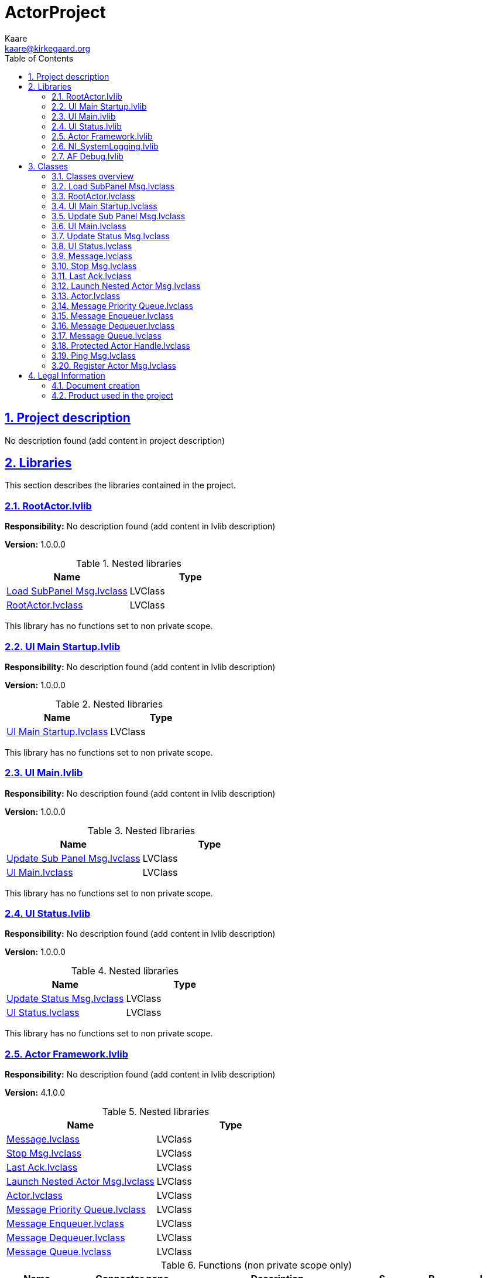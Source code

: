= ActorProject
Kaare <kaare@kirkegaard.org>
:doctype: book
:toc: left
:imagesdir: Images
:sectnums: 
:toclevels: 2
:sectanchors: 
:sectlinks: 
:chapter-label: Section

== Project description

No description found (add content in project description)

== Libraries

This section describes the libraries contained in the project.

=== RootActor.lvlib

*Responsibility:*
No description found (add content in lvlib description)

*Version:* 1.0.0.0

.Nested libraries
[cols="<.<1d,<.<1d", %autowidth, frame=all, grid=all, stripes=none]
|===
|Name|Type

|<<Load SubPanel Msg.lvclass>>
|LVClass

|<<RootActor.lvclass>>
|LVClass
|===

This library has no functions set to non private scope.

=== UI Main Startup.lvlib

*Responsibility:*
No description found (add content in lvlib description)

*Version:* 1.0.0.0

.Nested libraries
[cols="<.<1d,<.<1d", %autowidth, frame=all, grid=all, stripes=none]
|===
|Name|Type

|<<UI Main Startup.lvclass>>
|LVClass
|===

This library has no functions set to non private scope.

=== UI Main.lvlib

*Responsibility:*
No description found (add content in lvlib description)

*Version:* 1.0.0.0

.Nested libraries
[cols="<.<1d,<.<1d", %autowidth, frame=all, grid=all, stripes=none]
|===
|Name|Type

|<<Update Sub Panel Msg.lvclass>>
|LVClass

|<<UI Main.lvclass>>
|LVClass
|===

This library has no functions set to non private scope.

=== UI Status.lvlib

*Responsibility:*
No description found (add content in lvlib description)

*Version:* 1.0.0.0

.Nested libraries
[cols="<.<1d,<.<1d", %autowidth, frame=all, grid=all, stripes=none]
|===
|Name|Type

|<<Update Status Msg.lvclass>>
|LVClass

|<<UI Status.lvclass>>
|LVClass
|===

This library has no functions set to non private scope.

=== Actor Framework.lvlib

*Responsibility:*
No description found (add content in lvlib description)

*Version:* 4.1.0.0

.Nested libraries
[cols="<.<1d,<.<1d", %autowidth, frame=all, grid=all, stripes=none]
|===
|Name|Type

|<<Message.lvclass>>
|LVClass

|<<Stop Msg.lvclass>>
|LVClass

|<<Last Ack.lvclass>>
|LVClass

|<<Launch Nested Actor Msg.lvclass>>
|LVClass

|<<Actor.lvclass>>
|LVClass

|<<Message Priority Queue.lvclass>>
|LVClass

|<<Message Enqueuer.lvclass>>
|LVClass

|<<Message Dequeuer.lvclass>>
|LVClass

|<<Message Queue.lvclass>>
|LVClass
|===

.Functions (non private scope only)
[cols="<.<4d,<.<8a,<.<12d,<.<1a,<.<1a,<.<1a", %autowidth, frame=all, grid=all, stripes=none]
|===
|Name|Connector pane|Description|S.|R.|I.

|Init Actor Queues FOR TESTING ONLY
|:imgpath: Actor_Framework.lvlib_Init_Actor_Queues_FOR_TESTING_ONLY.vi.png
image:{imgpath}[Actor Framework.lvlib:Init Actor Queues FOR TESTING ONLY.vi]
|+++Provides access the To-Self and To-Caller message queues for an actor without launching the actor.+++



+++Use this VI to test how an actor handles messages. Do not use this VI in code that you deploy.+++

|:imgpath: empty.png
image:{imgpath}[empty.png]
|:imgpath: empty.png
image:{imgpath}[empty.png]
|:imgpath: empty.png
image:{imgpath}[empty.png]
|===

**S**cope: image:scope-protected.png[] -> Protected | image:scope-community.png[] -> Community

**R**eentrancy: image:reentrancy-preallocated.png[] -> Preallocated reentrancy | image:reentrancy-shared.png[] -> Shared reentrancy

**I**nlining: image:inlined.png[] -> Inlined

=== NI_SystemLogging.lvlib

*Responsibility:*
No description found (add content in lvlib description)

*Version:* 1.0.0.0

.Functions (non private scope only)
[cols="<.<4d,<.<8a,<.<12d,<.<1a,<.<1a,<.<1a", %autowidth, frame=all, grid=all, stripes=none]
|===
|Name|Connector pane|Description|S.|R.|I.

|Write to System Log
|:imgpath: NI_SystemLogging.lvlib_Write_to_System_Log.vi.png
image:{imgpath}[NI_SystemLogging.lvlib:Write to System Log.vi]
|+++Writes a message to the nierrlog system log for storage and subsequent viewing.+++

|:imgpath: empty.png
image:{imgpath}[empty.png]
|:imgpath: reentrancy-preallocated.png
image:{imgpath}[reentrancy-preallocated.png]
|:imgpath: empty.png
image:{imgpath}[empty.png]
|===

**S**cope: image:scope-protected.png[] -> Protected | image:scope-community.png[] -> Community

**R**eentrancy: image:reentrancy-preallocated.png[] -> Preallocated reentrancy | image:reentrancy-shared.png[] -> Shared reentrancy

**I**nlining: image:inlined.png[] -> Inlined

=== AF Debug.lvlib

*Responsibility:*
No description found (add content in lvlib description)

*Version:* 1.0.0.0

.Nested libraries
[cols="<.<1d,<.<1d", %autowidth, frame=all, grid=all, stripes=none]
|===
|Name|Type

|<<Protected Actor Handle.lvclass>>
|LVClass

|<<Ping Msg.lvclass>>
|LVClass

|<<Register Actor Msg.lvclass>>
|LVClass
|===

.Functions (non private scope only)
[cols="<.<4d,<.<8a,<.<12d,<.<1a,<.<1a,<.<1a", %autowidth, frame=all, grid=all, stripes=none]
|===
|Name|Connector pane|Description|S.|R.|I.

|Get Actor Handles
|:imgpath: AF_Debug.lvlib_Get_Actor_Handles.vi.png
image:{imgpath}[AF Debug.lvlib:Get Actor Handles.vi]
|+++This VI returns an array of handles for currently running actors to use in a debugging tool. Actors are wrapped in handles to limit a debugger's ability to interfere with the operation of the actors and to protect the debugger from actors stopping unexpectedly.+++

|:imgpath: empty.png
image:{imgpath}[empty.png]
|:imgpath: empty.png
image:{imgpath}[empty.png]
|:imgpath: empty.png
image:{imgpath}[empty.png]

|Get Registry Update Event
|:imgpath: AF_Debug.lvlib_Get_Registry_Update_Event.vi.png
image:{imgpath}[AF Debug.lvlib:Get Registry Update Event.vi]
|+++This VI returns an Event registration refnum for an Actor Framework debugger to use to hear about changes to the available debug information of actors. Every time this event fires, new information from the database is available for the debugger to harvest and display. The event itself does not carry any information to avoid duplicating information in the Event queue.+++

|:imgpath: empty.png
image:{imgpath}[empty.png]
|:imgpath: empty.png
image:{imgpath}[empty.png]
|:imgpath: empty.png
image:{imgpath}[empty.png]

|Actor Registry
|:imgpath: AF_Debug.lvlib_Actor_Registry.vi.png
image:{imgpath}[AF Debug.lvlib:Actor Registry.vi]
|No description found (add content in vi description)
|:imgpath: scope-community.png
image:{imgpath}[scope-community.png]
|:imgpath: empty.png
image:{imgpath}[empty.png]
|:imgpath: empty.png
image:{imgpath}[empty.png]

|Get Clone Name
|:imgpath: AF_Debug.lvlib_Get_Clone_Name.vi.png
image:{imgpath}[AF Debug.lvlib:Get Clone Name.vi]
|No description found (add content in vi description)
|:imgpath: empty.png
image:{imgpath}[empty.png]
|:imgpath: empty.png
image:{imgpath}[empty.png]
|:imgpath: empty.png
image:{imgpath}[empty.png]

|TDM Registry
|:imgpath: AF_Debug.lvlib_TDM_Registry.vi.png
image:{imgpath}[AF Debug.lvlib:TDM Registry.vi]
|No description found (add content in vi description)
|:imgpath: scope-community.png
image:{imgpath}[scope-community.png]
|:imgpath: empty.png
image:{imgpath}[empty.png]
|:imgpath: empty.png
image:{imgpath}[empty.png]

|Generate Custom Trace
|:imgpath: AF_Debug.lvlib_Generate_Custom_Trace.vi.png
image:{imgpath}[AF Debug.lvlib:Generate Custom Trace.vi]
|+++Generates a DETT (Desktop Execution Trace Toolkit) User Generated Trace. The trace includes the source actor's ID (or debug alias, if available) and a custom message you define.+++

|:imgpath: empty.png
image:{imgpath}[empty.png]
|:imgpath: reentrancy-preallocated.png
image:{imgpath}[reentrancy-preallocated.png]
|:imgpath: empty.png
image:{imgpath}[empty.png]

|Generate Trace for Dropped Message
|:imgpath: AF_Debug.lvlib_Generate_Trace_for_Dropped_Message.vi.png
image:{imgpath}[AF Debug.lvlib:Generate Trace for Dropped Message.vi]
|+++Generates a DETT User Generated Trace for a message object that was sent to an actor but never received because the actor stopped while the message was still in its queue.+++

|:imgpath: empty.png
image:{imgpath}[empty.png]
|:imgpath: empty.png
image:{imgpath}[empty.png]
|:imgpath: empty.png
image:{imgpath}[empty.png]

|Generate Trace for Message
|:imgpath: AF_Debug.lvlib_Generate_Trace_for_Message.vi.png
image:{imgpath}[AF Debug.lvlib:Generate Trace for Message.vi]
|+++Generates a DETT User Generated Trace for a message object being sent.+++

|:imgpath: empty.png
image:{imgpath}[empty.png]
|:imgpath: empty.png
image:{imgpath}[empty.png]
|:imgpath: empty.png
image:{imgpath}[empty.png]

|Generate Trace for New Actor
|:imgpath: AF_Debug.lvlib_Generate_Trace_for_New_Actor.vi.png
image:{imgpath}[AF Debug.lvlib:Generate Trace for New Actor.vi]
|+++Generates a DETT User Generated Trace for an actor being newly launched.+++

|:imgpath: empty.png
image:{imgpath}[empty.png]
|:imgpath: empty.png
image:{imgpath}[empty.png]
|:imgpath: empty.png
image:{imgpath}[empty.png]

|Generate Trace for New Time Delayed Message
|:imgpath: AF_Debug.lvlib_Generate_Trace_for_New_Time_Delayed_Message.vi.png
image:{imgpath}[AF Debug.lvlib:Generate Trace for New Time Delayed Message.vi]
|+++Generates a DETT User Generated Trace for a time-delayed message being created.+++

|:imgpath: empty.png
image:{imgpath}[empty.png]
|:imgpath: empty.png
image:{imgpath}[empty.png]
|:imgpath: empty.png
image:{imgpath}[empty.png]

|Generate Trace for Received Message
|:imgpath: AF_Debug.lvlib_Generate_Trace_for_Received_Message.vi.png
image:{imgpath}[AF Debug.lvlib:Generate Trace for Received Message.vi]
|+++Generates a DETT User Generated Trace for a message object being received by an actor.+++

|:imgpath: empty.png
image:{imgpath}[empty.png]
|:imgpath: empty.png
image:{imgpath}[empty.png]
|:imgpath: empty.png
image:{imgpath}[empty.png]

|Generate Trace for Skipped Time-Delayed Message
|:imgpath: AF_Debug.lvlib_Generate_Trace_for_Skipped_Time_Delayed_Message.vi.png
image:{imgpath}[AF Debug.lvlib:Generate Trace for Skipped Time-Delayed Message.vi]
|+++Generates a DETT User Generated Trace for a repeated time-delayed message deliberately skipping one of its instances.+++

|:imgpath: empty.png
image:{imgpath}[empty.png]
|:imgpath: empty.png
image:{imgpath}[empty.png]
|:imgpath: empty.png
image:{imgpath}[empty.png]

|Generate Trace for Stopped Actor
|:imgpath: AF_Debug.lvlib_Generate_Trace_for_Stopped_Actor.vi.png
image:{imgpath}[AF Debug.lvlib:Generate Trace for Stopped Actor.vi]
|+++Generates a DETT User Generated Trace for an actor stopping, whether in response to the Stop Msg or an error or its normal termination.+++

|:imgpath: empty.png
image:{imgpath}[empty.png]
|:imgpath: empty.png
image:{imgpath}[empty.png]
|:imgpath: empty.png
image:{imgpath}[empty.png]

|Generate Trace for Stopped Time-Delayed Message
|:imgpath: AF_Debug.lvlib_Generate_Trace_for_Stopped_Time_Delayed_Message.vi.png
image:{imgpath}[AF Debug.lvlib:Generate Trace for Stopped Time-Delayed Message.vi]
|+++Generates a DETT User Generated Trace for a time-delayed message transmitting its final iteration.+++

|:imgpath: empty.png
image:{imgpath}[empty.png]
|:imgpath: empty.png
image:{imgpath}[empty.png]
|:imgpath: empty.png
image:{imgpath}[empty.png]
|===

**S**cope: image:scope-protected.png[] -> Protected | image:scope-community.png[] -> Community

**R**eentrancy: image:reentrancy-preallocated.png[] -> Preallocated reentrancy | image:reentrancy-shared.png[] -> Shared reentrancy

**I**nlining: image:inlined.png[] -> Inlined

== Classes

This section describes the classes contained in the project.

=== Classes overview

This project contains 19 classes and 0 interface.

.Classes list
[cols="<.<1d,<.<1d", %autowidth, frame=all, grid=all, stripes=none]
|===
|Classes|Interfaces

|<<Load SubPanel Msg.lvclass>>
|

|<<RootActor.lvclass>>
|

|<<UI Main Startup.lvclass>>
|

|<<Update Sub Panel Msg.lvclass>>
|

|<<UI Main.lvclass>>
|

|<<Update Status Msg.lvclass>>
|

|<<UI Status.lvclass>>
|

|<<Message.lvclass>>
|

|<<Stop Msg.lvclass>>
|

|<<Last Ack.lvclass>>
|

|<<Launch Nested Actor Msg.lvclass>>
|

|<<Actor.lvclass>>
|

|<<Message Priority Queue.lvclass>>
|

|<<Message Enqueuer.lvclass>>
|

|<<Message Dequeuer.lvclass>>
|

|<<Message Queue.lvclass>>
|

|<<Protected Actor Handle.lvclass>>
|

|<<Ping Msg.lvclass>>
|

|<<Register Actor Msg.lvclass>>
|
|===

[plantuml, format="svg", align="center"]
....
@startuml
set namespaceSeparator :
skinparam ClassBackgroundColor #FFFFFF
skinparam ClassBorderColor #555555
skinparam ClassFontColor #000000
skinparam ClassHeaderBackgroundColor #808080

skinparam top to bottom direction
class "RootActor.lvlib:Load SubPanel Msg" {
{field} -Clone Name : String
{static} {method} +Send Load SubPanel()
{method} +Do()

}
"Actor Framework.lvlib:Message" <|-- "RootActor.lvlib:Load SubPanel Msg"


class "RootActor.lvlib:RootActor" {
{field} -User Events : Cluster
{field} -Status Actor Enqueuer : LV Class
{static} {method} +Load SubPanel()
{method} #Actor Core()
{method} #Pre Launch Init()
{method} #Stop Core()

}
"Actor Framework.lvlib:Actor" <|-- "RootActor.lvlib:RootActor"
"RootActor.lvlib:RootActor" *-- "Message Enqueuer"


class "UI Main Startup.lvlib:UI Main Startup" {
{method} #Actor Core()

}
"Actor Framework.lvlib:Actor" <|-- "UI Main Startup.lvlib:UI Main Startup"


class "UI Main.lvlib:Update Sub Panel Msg" {
{field} -Clone Name : String
{field} -UI Section : String
{static} {method} +Send Update Sub Panel()
{method} +Do()

}
"Actor Framework.lvlib:Message" <|-- "UI Main.lvlib:Update Sub Panel Msg"


class "UI Main.lvlib:UI Main" {
{field} -Status Actor Enqueuer : LV Class
{field} -User Events : Cluster
{field} -Main Actor Enqueuer : LV Class
{method} #Actor Core()
{method} #Pre Launch Init()
{method} #Stop Core()
{method} +Update Sub Panel()

}
"Actor Framework.lvlib:Actor" <|-- "UI Main.lvlib:UI Main"
"UI Main.lvlib:UI Main" *-- "Message Enqueuer"


class "UI Status.lvlib:Update Status Msg" {
{field} -Status : String
{static} {method} +Send Update Status()
{method} +Do()

}
"Actor Framework.lvlib:Message" <|-- "UI Status.lvlib:Update Status Msg"


class "UI Status.lvlib:UI Status" {
{field} -User Events : Cluster
{static} {method} +Update Status()
{method} #Actor Core()
{method} #Pre Launch Init()
{method} #Stop Core()

}
"Actor Framework.lvlib:Actor" <|-- "UI Status.lvlib:UI Status"


class "Actor Framework.lvlib:Message" {
{static} {method} ~Drop Message()
{method} #Drop Message Core()
{method} +Do()

}


class "Actor Framework.lvlib:Stop Msg" {
{field} -is emergency? : Boolean
{static} {method} +Send Normal Stop()
{static} {method} +Send Emergency Stop()
{static} {method} +Send Normal or Emergency Stop()
{method} +Do()

}
"Actor Framework.lvlib:Message" <|-- "Actor Framework.lvlib:Stop Msg"


class "Actor Framework.lvlib:Last Ack" {
{field} -error report : Error Cluster
{field} +Actor : LV Class
{field} -Caller-to-Actor Enqueuer : LV Class
{static} {method} ~Send Last Ack()
{method} +Do()

}
"Actor Framework.lvlib:Message" <|-- "Actor Framework.lvlib:Last Ack"
"Actor Framework.lvlib:Last Ack" *-- "Actor"
"Actor Framework.lvlib:Last Ack" *-- "Message Enqueuer"


class "Actor Framework.lvlib:Launch Nested Actor Msg" {
{field} -Nested Actor : LV Class
{field} -Open Actor Core front panel? : Boolean
{field} -Auto-stop? : Boolean
{field} -Debug Alias : String
{static} {method} -Initialize()
{method} -Do()

}
"Actor Framework.lvlib:Message" <|-- "Actor Framework.lvlib:Launch Nested Actor Msg"
"Actor Framework.lvlib:Launch Nested Actor Msg" *-- "Actor"


class "Actor Framework.lvlib:Actor" {
{field} -Self-To-Caller Enqueuer : LV Class
{field} -Send-To-Self Enqueuer : LV Class
{field} -Nested Actors : Array of LV Class
{static} {method} -Actor()
{static} {method} -Record Nested Actor()
{static} {method} -Stop()
{static} {method} -Count Actors()
{static} {method} -Launch Actor Core()
{static} {method} #Send Launch Nested Actor Msg()
{static} {method} #Launch Nested Actor()
{static} {method} ~Handle Last Ack()
{static} {method} ~Init Check()
{static} {method} ~Init Queues()
{static} {method} ~Launch Nested Actor Friend Wrapper()
{static} {method} +Launch Actor()
{static} {method} +Launch Root Actor()
{method} #Actor Core()
{method} #Stop Core()
{method} #Handle Last Ack Core()
{method} #Receive Message()
{method} #Handle Error()
{method} #Pre Launch Init()
{method} #Substitute Actor()

}
"Actor Framework.lvlib:Actor" *-- "Message Enqueuer"
"Actor Framework.lvlib:Actor" *-- "Message Priority Queue"

"Actor Framework.lvlib:Actor" o-- "Message Enqueuer"

class "Actor Framework.lvlib:Message Priority Queue" {
{field} -priority queue : NoType
{static} {method} -Dequeue Timed Out()
{static} {method} -Obtain Priority Queue()
{static} {method} -Priority Enqueue()
{static} {method} -Priority Dequeue()
{static} {method} -Flush()
{static} {method} -Release Priority Queue()

}


class "Actor Framework.lvlib:Message Enqueuer" {
{field} -Priority Queue : LV Class
{static} {method} ~Init from Existing Queue()
{static} {method} ~Enqueue Critical()
{static} {method} +Enqueue()
{static} {method} +Equals Not A Refnum()

}
"Actor Framework.lvlib:Message Enqueuer" *-- "Message Priority Queue"


class "Actor Framework.lvlib:Message Dequeuer" {
{field} -Priority Queue : LV Class
{static} {method} ~Init from Existing Queue()
{static} {method} +Dequeue()
{static} {method} +Equals Not A Refnum()

}
"Actor Framework.lvlib:Message Dequeuer" *-- "Message Priority Queue"


class "Actor Framework.lvlib:Message Queue" {
{field} -Message Enqueuer : LV Class
{field} -Message Dequeuer : LV Class
{field} -Message Priority Queue : LV Class
{static} {method} +Obtain Message Queue()
{static} {method} +Release Message Queue()

}
"Actor Framework.lvlib:Message Queue" *-- "Message Enqueuer"
"Actor Framework.lvlib:Message Queue" *-- "Message Dequeuer"
"Actor Framework.lvlib:Message Queue" *-- "Message Priority Queue"


class "AF Debug.lvlib:Protected Actor Handle" {
{field} -Enqueuer : LV Class
{field} -ID : String
{field} -Caller ID : String
{field} -Qualified Name : String
{field} -Actor Core Name : String
{field} -Alias : String
{static} {method} +Create()
{static} {method} +Emergency Stop()
{static} {method} +Open Block Diagram()
{static} {method} +Open Front Panel()
{static} {method} +Ping()
{static} {method} +Stop()

}
"AF Debug.lvlib:Protected Actor Handle" *-- "Message Enqueuer"


class "AF Debug.lvlib:Ping Msg" {
{field} -Reply Queue : NoType
{static} {method} +Send Ping()
{method} +Do()
{method} #Drop Message Core()

}
"Actor Framework.lvlib:Message" <|-- "AF Debug.lvlib:Ping Msg"


class "AF Debug.lvlib:Register Actor Msg" {
{field} -Actor Enqueuer : LV Class
{field} -Debug Alias : String
{field} -Details : Cluster
{static} {method} -Send Register Actor()
{method} -Do()

}
"Actor Framework.lvlib:Message" <|-- "AF Debug.lvlib:Register Actor Msg"
"AF Debug.lvlib:Register Actor Msg" *-- "Message Enqueuer"



@enduml
....

=== Load SubPanel Msg.lvclass

*Responsibility:*
No description found (add content in lvclass description)

*Version:* 1.0.0.0

[plantuml, format="svg", align="center"]
....
@startuml
set namespaceSeparator :
skinparam ClassBackgroundColor #FFFFFF
skinparam ClassBorderColor #555555
skinparam ClassFontColor #000000
skinparam ClassHeaderBackgroundColor #808080

skinparam top to bottom direction
class "RootActor.lvlib:Load SubPanel Msg" {
{field} -Clone Name : String
{static} {method} +Send Load SubPanel()
{method} +Do()

}
"Actor Framework.lvlib:Message" <|-- "RootActor.lvlib:Load SubPanel Msg"



@enduml
....

.Functions (non private scope only)
[cols="<.<4d,<.<8a,<.<12d,<.<1a,<.<1a,<.<1a", %autowidth, frame=all, grid=all, stripes=none]
|===
|Name|Connector pane|Description|S.|R.|I.

|Send Load SubPanel
|:imgpath: RootActor.lvlib_Load_SubPanel_Msg.lvclass_Send_Load_SubPanel.vi.png
image:{imgpath}[RootActor.lvlib:Load SubPanel Msg.lvclass:Send Load SubPanel.vi]
|+++This VI sends the message to an actor.+++

|:imgpath: empty.png
image:{imgpath}[empty.png]
|:imgpath: reentrancy-preallocated.png
image:{imgpath}[reentrancy-preallocated.png]
|:imgpath: inlined.png
image:{imgpath}[inlined.png]

|Do
|:imgpath: RootActor.lvlib_Load_SubPanel_Msg.lvclass_Do.vi.png
image:{imgpath}[RootActor.lvlib:Load SubPanel Msg.lvclass:Do.vi]
|+++This VI delivers the message to the actor by calling the appropriate method(s) on the actor.+++

|:imgpath: empty.png
image:{imgpath}[empty.png]
|:imgpath: reentrancy-shared.png
image:{imgpath}[reentrancy-shared.png]
|:imgpath: empty.png
image:{imgpath}[empty.png]
|===

**S**cope: image:scope-protected.png[] -> Protected | image:scope-community.png[] -> Community

**R**eentrancy: image:reentrancy-preallocated.png[] -> Preallocated reentrancy | image:reentrancy-shared.png[] -> Shared reentrancy

**I**nlining: image:inlined.png[] -> Inlined

=== RootActor.lvclass

*Responsibility:*
No description found (add content in lvclass description)

*Version:* 1.0.0.5

[plantuml, format="svg", align="center"]
....
@startuml
set namespaceSeparator :
skinparam ClassBackgroundColor #FFFFFF
skinparam ClassBorderColor #555555
skinparam ClassFontColor #000000
skinparam ClassHeaderBackgroundColor #808080

skinparam top to bottom direction
class "RootActor.lvlib:RootActor" {
{field} -User Events : Cluster
{field} -Status Actor Enqueuer : LV Class
{static} {method} +Load SubPanel()
{method} #Actor Core()
{method} #Pre Launch Init()
{method} #Stop Core()

}
"Actor Framework.lvlib:Actor" <|-- "RootActor.lvlib:RootActor"
"RootActor.lvlib:RootActor" *-- "Message Enqueuer"



@enduml
....

.Functions (non private scope only)
[cols="<.<4d,<.<8a,<.<12d,<.<1a,<.<1a,<.<1a", %autowidth, frame=all, grid=all, stripes=none]
|===
|Name|Connector pane|Description|S.|R.|I.

|Actor Core
|:imgpath: RootActor.lvlib_RootActor.lvclass_Actor_Core.vi.png
image:{imgpath}[RootActor.lvlib:RootActor.lvclass:Actor Core.vi]
|+++(<B>Filename</B>: Actor Framework.lvlib:Actor.lvclass:Actor Core.vi)+++



+++Receives messages to the actor, reacts to them, and initiates any error handling that may shut the actor down.+++



+++Descendant classes may override this VI to append parallel tasks for the actor to complete while it handles messages. Overrides use the Call Parent Class Method node.+++

|:imgpath: scope-protected.png
image:{imgpath}[scope-protected.png]
|:imgpath: reentrancy-shared.png
image:{imgpath}[reentrancy-shared.png]
|:imgpath: empty.png
image:{imgpath}[empty.png]

|Pre Launch Init
|:imgpath: RootActor.lvlib_RootActor.lvclass_Pre_Launch_Init.vi.png
image:{imgpath}[RootActor.lvlib:RootActor.lvclass:Pre Launch Init.vi]
|+++(<B>Filename</B>: Actor Framework.lvlib:Actor.lvclass:Pre Launch Init.vi)+++



+++Defines behavior that occurs after the  Launch Nested Actor method is invoked but before the actor's Actor Core method begins running.+++



+++By default, this method does nothing. A descendant class may override it to define behavior.+++

|:imgpath: scope-protected.png
image:{imgpath}[scope-protected.png]
|:imgpath: reentrancy-shared.png
image:{imgpath}[reentrancy-shared.png]
|:imgpath: empty.png
image:{imgpath}[empty.png]

|Stop Core
|:imgpath: RootActor.lvlib_RootActor.lvclass_Stop_Core.vi.png
image:{imgpath}[RootActor.lvlib:RootActor.lvclass:Stop Core.vi]
|+++(<B>Filename</B>: Actor Framework.lvlib:Actor.lvclass:Stop Core.vi)+++



+++Defines what the actor does before it stops. Use the <B>final error code</B> input to determine whether the actor shut down in response to an error.+++



+++By default, this method passes the Stop message along to all auto-stop nested actors. A descendant class may override this method to define additional behavior, such as shutting down any processes the actor initiated in its override of the Actor Core method.+++

|:imgpath: scope-protected.png
image:{imgpath}[scope-protected.png]
|:imgpath: reentrancy-shared.png
image:{imgpath}[reentrancy-shared.png]
|:imgpath: empty.png
image:{imgpath}[empty.png]

|Load SubPanel
|:imgpath: RootActor.lvlib_RootActor.lvclass_Load_SubPanel.vi.png
image:{imgpath}[RootActor.lvlib:RootActor.lvclass:Load SubPanel.vi]
|No description found (add content in vi description)
|:imgpath: empty.png
image:{imgpath}[empty.png]
|:imgpath: empty.png
image:{imgpath}[empty.png]
|:imgpath: empty.png
image:{imgpath}[empty.png]
|===

**S**cope: image:scope-protected.png[] -> Protected | image:scope-community.png[] -> Community

**R**eentrancy: image:reentrancy-preallocated.png[] -> Preallocated reentrancy | image:reentrancy-shared.png[] -> Shared reentrancy

**I**nlining: image:inlined.png[] -> Inlined

=== UI Main Startup.lvclass

*Responsibility:*
No description found (add content in lvclass description)

*Version:* 1.0.0.0

[plantuml, format="svg", align="center"]
....
@startuml
set namespaceSeparator :
skinparam ClassBackgroundColor #FFFFFF
skinparam ClassBorderColor #555555
skinparam ClassFontColor #000000
skinparam ClassHeaderBackgroundColor #808080

skinparam top to bottom direction
class "UI Main Startup.lvlib:UI Main Startup" {
{method} #Actor Core()

}
"Actor Framework.lvlib:Actor" <|-- "UI Main Startup.lvlib:UI Main Startup"



@enduml
....

.Functions (non private scope only)
[cols="<.<4d,<.<8a,<.<12d,<.<1a,<.<1a,<.<1a", %autowidth, frame=all, grid=all, stripes=none]
|===
|Name|Connector pane|Description|S.|R.|I.

|Actor Core
|:imgpath: UI_Main_Startup.lvlib_UI_Main_Startup.lvclass_Actor_Core.vi.png
image:{imgpath}[UI Main Startup.lvlib:UI Main Startup.lvclass:Actor Core.vi]
|+++(<B>Filename</B>: Actor Framework.lvlib:Actor.lvclass:Actor Core.vi)+++



+++Receives messages to the actor, reacts to them, and initiates any error handling that may shut the actor down.+++



+++Descendant classes may override this VI to append parallel tasks for the actor to complete while it handles messages. Overrides use the Call Parent Class Method node.+++

|:imgpath: scope-protected.png
image:{imgpath}[scope-protected.png]
|:imgpath: reentrancy-shared.png
image:{imgpath}[reentrancy-shared.png]
|:imgpath: empty.png
image:{imgpath}[empty.png]
|===

**S**cope: image:scope-protected.png[] -> Protected | image:scope-community.png[] -> Community

**R**eentrancy: image:reentrancy-preallocated.png[] -> Preallocated reentrancy | image:reentrancy-shared.png[] -> Shared reentrancy

**I**nlining: image:inlined.png[] -> Inlined

=== Update Sub Panel Msg.lvclass

*Responsibility:*
No description found (add content in lvclass description)

*Version:* 1.0.0.1

[plantuml, format="svg", align="center"]
....
@startuml
set namespaceSeparator :
skinparam ClassBackgroundColor #FFFFFF
skinparam ClassBorderColor #555555
skinparam ClassFontColor #000000
skinparam ClassHeaderBackgroundColor #808080

skinparam top to bottom direction
class "UI Main.lvlib:Update Sub Panel Msg" {
{field} -Clone Name : String
{field} -UI Section : String
{static} {method} +Send Update Sub Panel()
{method} +Do()

}
"Actor Framework.lvlib:Message" <|-- "UI Main.lvlib:Update Sub Panel Msg"



@enduml
....

.Functions (non private scope only)
[cols="<.<4d,<.<8a,<.<12d,<.<1a,<.<1a,<.<1a", %autowidth, frame=all, grid=all, stripes=none]
|===
|Name|Connector pane|Description|S.|R.|I.

|Send Update Sub Panel
|:imgpath: UI_Main.lvlib_Update_Sub_Panel_Msg.lvclass_Send_Update_Sub_Panel.vi.png
image:{imgpath}[UI Main.lvlib:Update Sub Panel Msg.lvclass:Send Update Sub Panel.vi]
|+++This VI sends the message to an actor.+++

|:imgpath: empty.png
image:{imgpath}[empty.png]
|:imgpath: reentrancy-preallocated.png
image:{imgpath}[reentrancy-preallocated.png]
|:imgpath: inlined.png
image:{imgpath}[inlined.png]

|Do
|:imgpath: UI_Main.lvlib_Update_Sub_Panel_Msg.lvclass_Do.vi.png
image:{imgpath}[UI Main.lvlib:Update Sub Panel Msg.lvclass:Do.vi]
|+++This VI delivers the message to the actor by calling the appropriate method(s) on the actor.+++

|:imgpath: empty.png
image:{imgpath}[empty.png]
|:imgpath: reentrancy-shared.png
image:{imgpath}[reentrancy-shared.png]
|:imgpath: empty.png
image:{imgpath}[empty.png]
|===

**S**cope: image:scope-protected.png[] -> Protected | image:scope-community.png[] -> Community

**R**eentrancy: image:reentrancy-preallocated.png[] -> Preallocated reentrancy | image:reentrancy-shared.png[] -> Shared reentrancy

**I**nlining: image:inlined.png[] -> Inlined

=== UI Main.lvclass

*Responsibility:*
No description found (add content in lvclass description)

*Version:* 1.0.0.4

[plantuml, format="svg", align="center"]
....
@startuml
set namespaceSeparator :
skinparam ClassBackgroundColor #FFFFFF
skinparam ClassBorderColor #555555
skinparam ClassFontColor #000000
skinparam ClassHeaderBackgroundColor #808080

skinparam top to bottom direction
class "UI Main.lvlib:UI Main" {
{field} -Status Actor Enqueuer : LV Class
{field} -User Events : Cluster
{field} -Main Actor Enqueuer : LV Class
{method} #Actor Core()
{method} #Pre Launch Init()
{method} #Stop Core()
{method} +Update Sub Panel()

}
"Actor Framework.lvlib:Actor" <|-- "UI Main.lvlib:UI Main"
"UI Main.lvlib:UI Main" *-- "Message Enqueuer"



@enduml
....

.Functions (non private scope only)
[cols="<.<4d,<.<8a,<.<12d,<.<1a,<.<1a,<.<1a", %autowidth, frame=all, grid=all, stripes=none]
|===
|Name|Connector pane|Description|S.|R.|I.

|Actor Core
|:imgpath: UI_Main.lvlib_UI_Main.lvclass_Actor_Core.vi.png
image:{imgpath}[UI Main.lvlib:UI Main.lvclass:Actor Core.vi]
|+++(<B>Filename</B>: Actor Framework.lvlib:Actor.lvclass:Actor Core.vi)+++



+++Receives messages to the actor, reacts to them, and initiates any error handling that may shut the actor down.+++



+++Descendant classes may override this VI to append parallel tasks for the actor to complete while it handles messages. Overrides use the Call Parent Class Method node.+++

|:imgpath: scope-protected.png
image:{imgpath}[scope-protected.png]
|:imgpath: reentrancy-shared.png
image:{imgpath}[reentrancy-shared.png]
|:imgpath: empty.png
image:{imgpath}[empty.png]

|Pre Launch Init
|:imgpath: UI_Main.lvlib_UI_Main.lvclass_Pre_Launch_Init.vi.png
image:{imgpath}[UI Main.lvlib:UI Main.lvclass:Pre Launch Init.vi]
|+++(<B>Filename</B>: Actor Framework.lvlib:Actor.lvclass:Pre Launch Init.vi)+++



+++Defines behavior that occurs after the  Launch Nested Actor method is invoked but before the actor's Actor Core method begins running.+++



+++By default, this method does nothing. A descendant class may override it to define behavior.+++

|:imgpath: scope-protected.png
image:{imgpath}[scope-protected.png]
|:imgpath: reentrancy-shared.png
image:{imgpath}[reentrancy-shared.png]
|:imgpath: empty.png
image:{imgpath}[empty.png]

|Stop Core
|:imgpath: UI_Main.lvlib_UI_Main.lvclass_Stop_Core.vi.png
image:{imgpath}[UI Main.lvlib:UI Main.lvclass:Stop Core.vi]
|+++(<B>Filename</B>: Actor Framework.lvlib:Actor.lvclass:Stop Core.vi)+++



+++Defines what the actor does before it stops. Use the <B>final error code</B> input to determine whether the actor shut down in response to an error.+++



+++By default, this method passes the Stop message along to all auto-stop nested actors. A descendant class may override this method to define additional behavior, such as shutting down any processes the actor initiated in its override of the Actor Core method.+++

|:imgpath: scope-protected.png
image:{imgpath}[scope-protected.png]
|:imgpath: reentrancy-shared.png
image:{imgpath}[reentrancy-shared.png]
|:imgpath: empty.png
image:{imgpath}[empty.png]

|Update Sub Panel
|:imgpath: UI_Main.lvlib_UI_Main.lvclass_Update_Sub_Panel.vi.png
image:{imgpath}[UI Main.lvlib:UI Main.lvclass:Update Sub Panel.vi]
|+++Send user event to update the sub panel.+++

|:imgpath: empty.png
image:{imgpath}[empty.png]
|:imgpath: empty.png
image:{imgpath}[empty.png]
|:imgpath: empty.png
image:{imgpath}[empty.png]
|===

**S**cope: image:scope-protected.png[] -> Protected | image:scope-community.png[] -> Community

**R**eentrancy: image:reentrancy-preallocated.png[] -> Preallocated reentrancy | image:reentrancy-shared.png[] -> Shared reentrancy

**I**nlining: image:inlined.png[] -> Inlined

=== Update Status Msg.lvclass

*Responsibility:*
No description found (add content in lvclass description)

*Version:* 1.0.0.0

[plantuml, format="svg", align="center"]
....
@startuml
set namespaceSeparator :
skinparam ClassBackgroundColor #FFFFFF
skinparam ClassBorderColor #555555
skinparam ClassFontColor #000000
skinparam ClassHeaderBackgroundColor #808080

skinparam top to bottom direction
class "UI Status.lvlib:Update Status Msg" {
{field} -Status : String
{static} {method} +Send Update Status()
{method} +Do()

}
"Actor Framework.lvlib:Message" <|-- "UI Status.lvlib:Update Status Msg"



@enduml
....

.Functions (non private scope only)
[cols="<.<4d,<.<8a,<.<12d,<.<1a,<.<1a,<.<1a", %autowidth, frame=all, grid=all, stripes=none]
|===
|Name|Connector pane|Description|S.|R.|I.

|Send Update Status
|:imgpath: UI_Status.lvlib_Update_Status_Msg.lvclass_Send_Update_Status.vi.png
image:{imgpath}[UI Status.lvlib:Update Status Msg.lvclass:Send Update Status.vi]
|+++This VI sends the message to an actor.+++

|:imgpath: empty.png
image:{imgpath}[empty.png]
|:imgpath: reentrancy-preallocated.png
image:{imgpath}[reentrancy-preallocated.png]
|:imgpath: inlined.png
image:{imgpath}[inlined.png]

|Do
|:imgpath: UI_Status.lvlib_Update_Status_Msg.lvclass_Do.vi.png
image:{imgpath}[UI Status.lvlib:Update Status Msg.lvclass:Do.vi]
|+++This VI delivers the message to the actor by calling the appropriate method(s) on the actor.+++

|:imgpath: empty.png
image:{imgpath}[empty.png]
|:imgpath: reentrancy-shared.png
image:{imgpath}[reentrancy-shared.png]
|:imgpath: empty.png
image:{imgpath}[empty.png]
|===

**S**cope: image:scope-protected.png[] -> Protected | image:scope-community.png[] -> Community

**R**eentrancy: image:reentrancy-preallocated.png[] -> Preallocated reentrancy | image:reentrancy-shared.png[] -> Shared reentrancy

**I**nlining: image:inlined.png[] -> Inlined

=== UI Status.lvclass

*Responsibility:*
No description found (add content in lvclass description)

*Version:* 1.0.0.2

[plantuml, format="svg", align="center"]
....
@startuml
set namespaceSeparator :
skinparam ClassBackgroundColor #FFFFFF
skinparam ClassBorderColor #555555
skinparam ClassFontColor #000000
skinparam ClassHeaderBackgroundColor #808080

skinparam top to bottom direction
class "UI Status.lvlib:UI Status" {
{field} -User Events : Cluster
{static} {method} +Update Status()
{method} #Actor Core()
{method} #Pre Launch Init()
{method} #Stop Core()

}
"Actor Framework.lvlib:Actor" <|-- "UI Status.lvlib:UI Status"



@enduml
....

.Functions (non private scope only)
[cols="<.<4d,<.<8a,<.<12d,<.<1a,<.<1a,<.<1a", %autowidth, frame=all, grid=all, stripes=none]
|===
|Name|Connector pane|Description|S.|R.|I.

|Actor Core
|:imgpath: UI_Status.lvlib_UI_Status.lvclass_Actor_Core.vi.png
image:{imgpath}[UI Status.lvlib:UI Status.lvclass:Actor Core.vi]
|+++(<B>Filename</B>: Actor Framework.lvlib:Actor.lvclass:Actor Core.vi)+++



+++Receives messages to the actor, reacts to them, and initiates any error handling that may shut the actor down.+++



+++Descendant classes may override this VI to append parallel tasks for the actor to complete while it handles messages. Overrides use the Call Parent Class Method node.+++

|:imgpath: scope-protected.png
image:{imgpath}[scope-protected.png]
|:imgpath: reentrancy-shared.png
image:{imgpath}[reentrancy-shared.png]
|:imgpath: empty.png
image:{imgpath}[empty.png]

|Pre Launch Init
|:imgpath: UI_Status.lvlib_UI_Status.lvclass_Pre_Launch_Init.vi.png
image:{imgpath}[UI Status.lvlib:UI Status.lvclass:Pre Launch Init.vi]
|+++(<B>Filename</B>: Actor Framework.lvlib:Actor.lvclass:Pre Launch Init.vi)+++



+++Defines behavior that occurs after the  Launch Nested Actor method is invoked but before the actor's Actor Core method begins running.+++



+++By default, this method does nothing. A descendant class may override it to define behavior.+++

|:imgpath: scope-protected.png
image:{imgpath}[scope-protected.png]
|:imgpath: reentrancy-shared.png
image:{imgpath}[reentrancy-shared.png]
|:imgpath: empty.png
image:{imgpath}[empty.png]

|Stop Core
|:imgpath: UI_Status.lvlib_UI_Status.lvclass_Stop_Core.vi.png
image:{imgpath}[UI Status.lvlib:UI Status.lvclass:Stop Core.vi]
|+++(<B>Filename</B>: Actor Framework.lvlib:Actor.lvclass:Stop Core.vi)+++



+++Defines what the actor does before it stops. Use the <B>final error code</B> input to determine whether the actor shut down in response to an error.+++



+++By default, this method passes the Stop message along to all auto-stop nested actors. A descendant class may override this method to define additional behavior, such as shutting down any processes the actor initiated in its override of the Actor Core method.+++

|:imgpath: scope-protected.png
image:{imgpath}[scope-protected.png]
|:imgpath: reentrancy-shared.png
image:{imgpath}[reentrancy-shared.png]
|:imgpath: empty.png
image:{imgpath}[empty.png]

|Update Status
|:imgpath: UI_Status.lvlib_UI_Status.lvclass_Update_Status.vi.png
image:{imgpath}[UI Status.lvlib:UI Status.lvclass:Update Status.vi]
|No description found (add content in vi description)
|:imgpath: empty.png
image:{imgpath}[empty.png]
|:imgpath: empty.png
image:{imgpath}[empty.png]
|:imgpath: empty.png
image:{imgpath}[empty.png]
|===

**S**cope: image:scope-protected.png[] -> Protected | image:scope-community.png[] -> Community

**R**eentrancy: image:reentrancy-preallocated.png[] -> Preallocated reentrancy | image:reentrancy-shared.png[] -> Shared reentrancy

**I**nlining: image:inlined.png[] -> Inlined

=== Message.lvclass

*Responsibility:*
+++Message: <Any Actor> to <Any Actor>+++

+++This is the ancestor of all messages. Messages are sent via directed queue from the caller to the actor or via a separate queue from the actor to the caller. In general, messages should be events along the lines of "you need to know this." They should not, generally, be synchronous requests for information of any kind. For further discussion of this, see comments on "Reply Message.lvclass".+++


*Version:* 1.0.0.0

[plantuml, format="svg", align="center"]
....
@startuml
set namespaceSeparator :
skinparam ClassBackgroundColor #FFFFFF
skinparam ClassBorderColor #555555
skinparam ClassFontColor #000000
skinparam ClassHeaderBackgroundColor #808080

skinparam top to bottom direction
class "Actor Framework.lvlib:Message" {
{static} {method} ~Drop Message()
{method} #Drop Message Core()
{method} +Do()

}



@enduml
....

.Functions (non private scope only)
[cols="<.<4d,<.<8a,<.<12d,<.<1a,<.<1a,<.<1a", %autowidth, frame=all, grid=all, stripes=none]
|===
|Name|Connector pane|Description|S.|R.|I.

|Drop Message
|:imgpath: Actor_Framework.lvlib_Message.lvclass_Drop_Message.vi.png
image:{imgpath}[Actor Framework.lvlib:Message.lvclass:Drop Message.vi]
|+++(<B>Filename</B>: Actor Framework.lvlib:Message.lvclass:Drop Message.vi)+++

+++Wrapper for Drop Message Core.vi+++

|:imgpath: scope-community.png
image:{imgpath}[scope-community.png]
|:imgpath: reentrancy-preallocated.png
image:{imgpath}[reentrancy-preallocated.png]
|:imgpath: inlined.png
image:{imgpath}[inlined.png]

|Drop Message Core
|:imgpath: Actor_Framework.lvlib_Message.lvclass_Drop_Message_Core.vi.png
image:{imgpath}[Actor Framework.lvlib:Message.lvclass:Drop Message Core.vi]
|+++(<B>Filename</B>: Actor Framework.lvlib:Message.lvclass:Drop Message Core.vi)+++



+++Defines what a message does if it is in the message queue when the queue is released. At this point, the actor has shut down, so it will never process the message.+++



+++By default, this method does nothing. A child class may override it to define behavior. National Instruments provides the Reply Msg class to override this method. This class releases its internal queue, which causes any caller of the Send Message and Wait For Response method to stop waiting and return an error.+++

|:imgpath: scope-protected.png
image:{imgpath}[scope-protected.png]
|:imgpath: reentrancy-shared.png
image:{imgpath}[reentrancy-shared.png]
|:imgpath: empty.png
image:{imgpath}[empty.png]

|Do
|:imgpath: Actor_Framework.lvlib_Message.lvclass_Do.vi.png
image:{imgpath}[Actor Framework.lvlib:Message.lvclass:Do.vi]
|+++(<B>Filename</B>: Actor Framework.lvlib:Message.lvclass:Do.vi)+++



+++Defines what a message does when it is received by an actor. Generally, a message instructs an actor to invoke one of its methods. By default, this method does nothing. A child class must override it to define behavior.+++

|:imgpath: empty.png
image:{imgpath}[empty.png]
|:imgpath: reentrancy-shared.png
image:{imgpath}[reentrancy-shared.png]
|:imgpath: empty.png
image:{imgpath}[empty.png]
|===

**S**cope: image:scope-protected.png[] -> Protected | image:scope-community.png[] -> Community

**R**eentrancy: image:reentrancy-preallocated.png[] -> Preallocated reentrancy | image:reentrancy-shared.png[] -> Shared reentrancy

**I**nlining: image:inlined.png[] -> Inlined

=== Stop Msg.lvclass

*Responsibility:*
+++Message: Actor to Actor+++

+++When the Stop message is sent, it tells the actor to shutdown. The actor will stop handling further messages. The actor will send a Last Ack.lvclass message back on the queue to its caller. After sending the Stop message, the caller is free to exit and not wait for the Last Ack. +++


*Version:* 1.0.0.0

[plantuml, format="svg", align="center"]
....
@startuml
set namespaceSeparator :
skinparam ClassBackgroundColor #FFFFFF
skinparam ClassBorderColor #555555
skinparam ClassFontColor #000000
skinparam ClassHeaderBackgroundColor #808080

skinparam top to bottom direction
class "Actor Framework.lvlib:Stop Msg" {
{field} -is emergency? : Boolean
{static} {method} +Send Normal Stop()
{static} {method} +Send Emergency Stop()
{static} {method} +Send Normal or Emergency Stop()
{method} +Do()

}
"Actor Framework.lvlib:Message" <|-- "Actor Framework.lvlib:Stop Msg"



@enduml
....

.Functions (non private scope only)
[cols="<.<4d,<.<8a,<.<12d,<.<1a,<.<1a,<.<1a", %autowidth, frame=all, grid=all, stripes=none]
|===
|Name|Connector pane|Description|S.|R.|I.

|Send Normal Stop
|:imgpath: Actor_Framework.lvlib_Stop_Msg.lvclass_Send_Normal_Stop.vi.png
image:{imgpath}[Actor Framework.lvlib:Stop Msg.lvclass:Send Normal Stop.vi]
|+++(<B>Filename</B>: Actor Framework.lvlib:Stop Msg.lvclass:Send Normal Stop.vi)+++



+++Sends a Stop message to an actor, triggering the actor to run its Stop Core method. This message has normal priority, meaning the actor will process this message after processing high- or normal-priority messages that are in the queue already.+++

|:imgpath: empty.png
image:{imgpath}[empty.png]
|:imgpath: reentrancy-preallocated.png
image:{imgpath}[reentrancy-preallocated.png]
|:imgpath: inlined.png
image:{imgpath}[inlined.png]

|Send Emergency Stop
|:imgpath: Actor_Framework.lvlib_Stop_Msg.lvclass_Send_Emergency_Stop.vi.png
image:{imgpath}[Actor Framework.lvlib:Stop Msg.lvclass:Send Emergency Stop.vi]
|+++(<B>Filename</B>: Actor Framework.lvlib:Stop Msg.lvclass:Send Emergency Stop.vi)+++



+++Sends an Emergency Stop message to an actor, triggering the actor to shut down as quickly as possible. This message has critical priority, meaning it will be processed before all messages that are already in the queue.+++

|:imgpath: empty.png
image:{imgpath}[empty.png]
|:imgpath: reentrancy-preallocated.png
image:{imgpath}[reentrancy-preallocated.png]
|:imgpath: inlined.png
image:{imgpath}[inlined.png]

|Send Normal or Emergency Stop
|:imgpath: Actor_Framework.lvlib_Stop_Msg.lvclass_Send_Normal_or_Emergency_Stop.vi.png
image:{imgpath}[Actor Framework.lvlib:Stop Msg.lvclass:Send Normal or Emergency Stop.vi]
|+++(<B>Filename</B>: Actor Framework.lvlib:Stop Msg.lvclass:Send Normal or Emergency Stop.vi)+++



+++Sends a Stop message to an actor. The priority of this message is determined by the value of the <B>final error code</B> input. If this input is 0, this VI sends the message with normal priority; otherwise, it sends the message with critical priority.+++

|:imgpath: empty.png
image:{imgpath}[empty.png]
|:imgpath: reentrancy-preallocated.png
image:{imgpath}[reentrancy-preallocated.png]
|:imgpath: inlined.png
image:{imgpath}[inlined.png]

|Do
|:imgpath: Actor_Framework.lvlib_Stop_Msg.lvclass_Do.vi.png
image:{imgpath}[Actor Framework.lvlib:Stop Msg.lvclass:Do.vi]
|No description found (add content in vi description)
|:imgpath: empty.png
image:{imgpath}[empty.png]
|:imgpath: reentrancy-shared.png
image:{imgpath}[reentrancy-shared.png]
|:imgpath: empty.png
image:{imgpath}[empty.png]
|===

**S**cope: image:scope-protected.png[] -> Protected | image:scope-community.png[] -> Community

**R**eentrancy: image:reentrancy-preallocated.png[] -> Preallocated reentrancy | image:reentrancy-shared.png[] -> Shared reentrancy

**I**nlining: image:inlined.png[] -> Inlined

=== Last Ack.lvclass

*Responsibility:*
+++Message: Actor to Actor+++

+++Last Ack stands for "Last Acknowledgement". It is a common term in network communication protocols signifying the very very last message when breaking a connection. In this case, a Last Ack message is sent from the actor to the caller whenever the actor shuts down. This shutdown may be because the actor has finished the work it was created to do, or because it generated an error, or because it received a Stop message. If it was because of an error, the error is recoreded in the Last Ack. The final state of the actor as it exited is also recorded in the Last Ack. The caller may legitimately already have quit when the Last Ack is sent, so any error generated while sending the Last Ack is ignored.+++


*Version:* 1.0.0.1

[plantuml, format="svg", align="center"]
....
@startuml
set namespaceSeparator :
skinparam ClassBackgroundColor #FFFFFF
skinparam ClassBorderColor #555555
skinparam ClassFontColor #000000
skinparam ClassHeaderBackgroundColor #808080

skinparam top to bottom direction
class "Actor Framework.lvlib:Last Ack" {
{field} -error report : Error Cluster
{field} +Actor : LV Class
{field} -Caller-to-Actor Enqueuer : LV Class
{static} {method} ~Send Last Ack()
{method} +Do()

}
"Actor Framework.lvlib:Message" <|-- "Actor Framework.lvlib:Last Ack"
"Actor Framework.lvlib:Last Ack" *-- "Actor"
"Actor Framework.lvlib:Last Ack" *-- "Message Enqueuer"



@enduml
....

.Functions (non private scope only)
[cols="<.<4d,<.<8a,<.<12d,<.<1a,<.<1a,<.<1a", %autowidth, frame=all, grid=all, stripes=none]
|===
|Name|Connector pane|Description|S.|R.|I.

|Send Last Ack
|:imgpath: Actor_Framework.lvlib_Last_Ack.lvclass_Send_Last_Ack.vi.png
image:{imgpath}[Actor Framework.lvlib:Last Ack.lvclass:Send Last Ack.vi]
|No description found (add content in vi description)
|:imgpath: scope-community.png
image:{imgpath}[scope-community.png]
|:imgpath: reentrancy-preallocated.png
image:{imgpath}[reentrancy-preallocated.png]
|:imgpath: inlined.png
image:{imgpath}[inlined.png]

|Do
|:imgpath: Actor_Framework.lvlib_Last_Ack.lvclass_Do.vi.png
image:{imgpath}[Actor Framework.lvlib:Last Ack.lvclass:Do.vi]
|No description found (add content in vi description)
|:imgpath: empty.png
image:{imgpath}[empty.png]
|:imgpath: reentrancy-shared.png
image:{imgpath}[reentrancy-shared.png]
|:imgpath: empty.png
image:{imgpath}[empty.png]

|Read Actor
|:imgpath: Actor_Framework.lvlib_Last_Ack.lvclass_Read_Actor.vi.png
image:{imgpath}[Actor Framework.lvlib:Last Ack.lvclass:Read Actor.vi]
|+++(<B>Filename</B>: Actor Framework.lvlib:Last Ack.lvclass:Read Actor.vi)+++



+++Returns the state the actor was in when it shut down.+++

|:imgpath: empty.png
image:{imgpath}[empty.png]
|:imgpath: reentrancy-preallocated.png
image:{imgpath}[reentrancy-preallocated.png]
|:imgpath: inlined.png
image:{imgpath}[inlined.png]

|Read Error Report
|:imgpath: Actor_Framework.lvlib_Last_Ack.lvclass_Read_Error_Report.vi.png
image:{imgpath}[Actor Framework.lvlib:Last Ack.lvclass:Read Error Report.vi]
|+++(<B>Filename</B>: Actor Framework.lvlib:Last Ack.lvclass:Read Error Report.vi)+++



+++Returns the error, if any, that caused an actor to shut down.+++

|:imgpath: empty.png
image:{imgpath}[empty.png]
|:imgpath: reentrancy-preallocated.png
image:{imgpath}[reentrancy-preallocated.png]
|:imgpath: inlined.png
image:{imgpath}[inlined.png]

|Read Caller-To-Actor Enqueuer
|:imgpath: Actor_Framework.lvlib_Last_Ack.lvclass_Read_Caller_To_Actor_Enqueuer.vi.png
image:{imgpath}[Actor Framework.lvlib:Last Ack.lvclass:Read Caller-To-Actor Enqueuer.vi]
|+++(<B>Filename</B>: Actor Framework.lvlib:Last Ack.lvclass:Read Caller-To-Actor Enqueuer.vi)+++



+++Returns the reference the caller used to send messages to the actor. Although the reference is invalid, you can use it to identify which actor shut down.+++

|:imgpath: empty.png
image:{imgpath}[empty.png]
|:imgpath: empty.png
image:{imgpath}[empty.png]
|:imgpath: empty.png
image:{imgpath}[empty.png]
|===

**S**cope: image:scope-protected.png[] -> Protected | image:scope-community.png[] -> Community

**R**eentrancy: image:reentrancy-preallocated.png[] -> Preallocated reentrancy | image:reentrancy-shared.png[] -> Shared reentrancy

**I**nlining: image:inlined.png[] -> Inlined

=== Launch Nested Actor Msg.lvclass

*Responsibility:*
+++Message: Actor to Actor+++

+++Launch Nested Actor Msg is a private message of the Actor Framework. Unlike most message classes, it does not have a member VI for sending the message. The send for this message is instead a member of Actor.lvclass. For further information, please read the help for <b>Actor.lvclass:Send Launch Nested Actor Msg.vi</b>.+++


*Version:* 1.0.0.4

[plantuml, format="svg", align="center"]
....
@startuml
set namespaceSeparator :
skinparam ClassBackgroundColor #FFFFFF
skinparam ClassBorderColor #555555
skinparam ClassFontColor #000000
skinparam ClassHeaderBackgroundColor #808080

skinparam top to bottom direction
class "Actor Framework.lvlib:Launch Nested Actor Msg" {
{field} -Nested Actor : LV Class
{field} -Open Actor Core front panel? : Boolean
{field} -Auto-stop? : Boolean
{field} -Debug Alias : String
{static} {method} -Initialize()
{method} -Do()

}
"Actor Framework.lvlib:Message" <|-- "Actor Framework.lvlib:Launch Nested Actor Msg"
"Actor Framework.lvlib:Launch Nested Actor Msg" *-- "Actor"



@enduml
....

This library has no functions set to non private scope.

=== Actor.lvclass

*Responsibility:*
+++This class serves as the base class for an independently running actor. The caller VI launches the actor using Launch Actor.vi and thereafter communicates with the actor using a pair of queues -- one for messages to the actor, the other for messages from the actor. These messages are all derived from the Message.lvclass.  Actor.lvclass provides mechanism for launching and establishing communications. In general, a programmer will create new classes that inherit from Actor.lvclass that are dedicated to specific purposes. +++


*Version:* 1.0.0.5

[plantuml, format="svg", align="center"]
....
@startuml
set namespaceSeparator :
skinparam ClassBackgroundColor #FFFFFF
skinparam ClassBorderColor #555555
skinparam ClassFontColor #000000
skinparam ClassHeaderBackgroundColor #808080

skinparam top to bottom direction
class "Actor Framework.lvlib:Actor" {
{field} -Self-To-Caller Enqueuer : LV Class
{field} -Send-To-Self Enqueuer : LV Class
{field} -Nested Actors : Array of LV Class
{static} {method} -Actor()
{static} {method} -Record Nested Actor()
{static} {method} -Stop()
{static} {method} -Count Actors()
{static} {method} -Launch Actor Core()
{static} {method} #Send Launch Nested Actor Msg()
{static} {method} #Launch Nested Actor()
{static} {method} ~Handle Last Ack()
{static} {method} ~Init Check()
{static} {method} ~Init Queues()
{static} {method} ~Launch Nested Actor Friend Wrapper()
{static} {method} +Launch Actor()
{static} {method} +Launch Root Actor()
{method} #Actor Core()
{method} #Stop Core()
{method} #Handle Last Ack Core()
{method} #Receive Message()
{method} #Handle Error()
{method} #Pre Launch Init()
{method} #Substitute Actor()

}
"Actor Framework.lvlib:Actor" *-- "Message Enqueuer"
"Actor Framework.lvlib:Actor" *-- "Message Priority Queue"

"Actor Framework.lvlib:Actor" o-- "Message Enqueuer"


@enduml
....

.Functions (non private scope only)
[cols="<.<4d,<.<8a,<.<12d,<.<1a,<.<1a,<.<1a", %autowidth, frame=all, grid=all, stripes=none]
|===
|Name|Connector pane|Description|S.|R.|I.

|Actor Core
|:imgpath: Actor_Framework.lvlib_Actor.lvclass_Actor_Core.vi.png
image:{imgpath}[Actor Framework.lvlib:Actor.lvclass:Actor Core.vi]
|+++(<B>Filename</B>: Actor Framework.lvlib:Actor.lvclass:Actor Core.vi)+++



+++Receives messages to the actor, reacts to them, and initiates any error handling that may shut the actor down.+++



+++Descendant classes may override this VI to append parallel tasks for the actor to complete while it handles messages. Overrides use the Call Parent Class Method node.+++

|:imgpath: scope-protected.png
image:{imgpath}[scope-protected.png]
|:imgpath: reentrancy-shared.png
image:{imgpath}[reentrancy-shared.png]
|:imgpath: empty.png
image:{imgpath}[empty.png]

|Stop Core
|:imgpath: Actor_Framework.lvlib_Actor.lvclass_Stop_Core.vi.png
image:{imgpath}[Actor Framework.lvlib:Actor.lvclass:Stop Core.vi]
|+++(<B>Filename</B>: Actor Framework.lvlib:Actor.lvclass:Stop Core.vi)+++



+++Defines what the actor does before it stops. Use the <B>final error code</B> input to determine whether the actor shut down in response to an error.+++



+++By default, this method passes the Stop message along to all auto-stop nested actors. A descendant class may override this method to define additional behavior, such as shutting down any processes the actor initiated in its override of the Actor Core method.+++

|:imgpath: scope-protected.png
image:{imgpath}[scope-protected.png]
|:imgpath: reentrancy-shared.png
image:{imgpath}[reentrancy-shared.png]
|:imgpath: empty.png
image:{imgpath}[empty.png]

|Handle Last Ack Core
|:imgpath: Actor_Framework.lvlib_Actor.lvclass_Handle_Last_Ack_Core.vi.png
image:{imgpath}[Actor Framework.lvlib:Actor.lvclass:Handle Last Ack Core.vi]
|+++(<B>Filename</B>: Actor Framework.lvlib:Actor.lvclass:Handle Last Ack Core.vi)+++



+++Defines how the caller actor responds to the Last Ack message from a nested actor. The Last Ack message is the final message a nested actor sends to its caller before it shuts down. The message contains information about the final state of the nested actor.+++



+++By default, this method does nothing except return any error the nested actor sent. A descendant class may override this method to define behavior.+++

|:imgpath: scope-protected.png
image:{imgpath}[scope-protected.png]
|:imgpath: reentrancy-shared.png
image:{imgpath}[reentrancy-shared.png]
|:imgpath: empty.png
image:{imgpath}[empty.png]

|Read Self Enqueuer
|:imgpath: Actor_Framework.lvlib_Actor.lvclass_Read_Self_Enqueuer.vi.png
image:{imgpath}[Actor Framework.lvlib:Actor.lvclass:Read Self Enqueuer.vi]
|+++(<B>Filename</B>: Actor Framework.lvlib:Actor.lvclass:Read Self Enqueuer.vi)+++



+++Returns the reference needed for the actor to send messages to itself.+++

|:imgpath: scope-protected.png
image:{imgpath}[scope-protected.png]
|:imgpath: reentrancy-preallocated.png
image:{imgpath}[reentrancy-preallocated.png]
|:imgpath: inlined.png
image:{imgpath}[inlined.png]

|Read Caller Enqueuer
|:imgpath: Actor_Framework.lvlib_Actor.lvclass_Read_Caller_Enqueuer.vi.png
image:{imgpath}[Actor Framework.lvlib:Actor.lvclass:Read Caller Enqueuer.vi]
|+++(<B>Filename</B>: Actor Framework.lvlib:Actor.lvclass:Read Caller Enqueuer.vi)+++



+++Returns the reference the actor needs to send messages to its caller.+++

|:imgpath: scope-protected.png
image:{imgpath}[scope-protected.png]
|:imgpath: reentrancy-preallocated.png
image:{imgpath}[reentrancy-preallocated.png]
|:imgpath: inlined.png
image:{imgpath}[inlined.png]

|Read Autostop Nested Actor Count
|:imgpath: Actor_Framework.lvlib_Actor.lvclass_Read_Autostop_Nested_Actor_Count.vi.png
image:{imgpath}[Actor Framework.lvlib:Actor.lvclass:Read Autostop Nested Actor Count.vi]
|+++(<B>Filename</B>: Actor Framework.lvlib:Actor.lvclass:Read Autostop Nested Actor Count.vi)+++



+++Returns the number of auto-stop nested actors that were launched by an actor but have not yet sent back their Last Ack messages. Use this VI to detect whether all nested actors have finished working.+++

|:imgpath: scope-protected.png
image:{imgpath}[scope-protected.png]
|:imgpath: empty.png
image:{imgpath}[empty.png]
|:imgpath: empty.png
image:{imgpath}[empty.png]

|Receive Message
|:imgpath: Actor_Framework.lvlib_Actor.lvclass_Receive_Message.vi.png
image:{imgpath}[Actor Framework.lvlib:Actor.lvclass:Receive Message.vi]
|+++This VI should be overriden ONLY if you are creating a proxy actor for remote transmission. If you are, override this VI to transmit the received message to a new destination, maintaining the given priority.+++

|:imgpath: scope-protected.png
image:{imgpath}[scope-protected.png]
|:imgpath: reentrancy-shared.png
image:{imgpath}[reentrancy-shared.png]
|:imgpath: empty.png
image:{imgpath}[empty.png]

|Handle Error
|:imgpath: Actor_Framework.lvlib_Actor.lvclass_Handle_Error.vi.png
image:{imgpath}[Actor Framework.lvlib:Actor.lvclass:Handle Error.vi]
|+++(<B>Filename</B>: Actor Framework.lvlib:Actor.lvclass:Handle Error.vi)+++



+++Defines how the actor handles an error that occurred while processing a message. By default, this method does nothing except stop the actor.+++

|:imgpath: scope-protected.png
image:{imgpath}[scope-protected.png]
|:imgpath: empty.png
image:{imgpath}[empty.png]
|:imgpath: empty.png
image:{imgpath}[empty.png]

|Pre Launch Init
|:imgpath: Actor_Framework.lvlib_Actor.lvclass_Pre_Launch_Init.vi.png
image:{imgpath}[Actor Framework.lvlib:Actor.lvclass:Pre Launch Init.vi]
|+++(<B>Filename</B>: Actor Framework.lvlib:Actor.lvclass:Pre Launch Init.vi)+++



+++Defines behavior that occurs after the  Launch Nested Actor method is invoked but before the actor's Actor Core method begins running.+++



+++By default, this method does nothing. A descendant class may override it to define behavior.+++

|:imgpath: scope-protected.png
image:{imgpath}[scope-protected.png]
|:imgpath: reentrancy-shared.png
image:{imgpath}[reentrancy-shared.png]
|:imgpath: empty.png
image:{imgpath}[empty.png]

|Substitute Actor
|:imgpath: Actor_Framework.lvlib_Actor.lvclass_Substitute_Actor.vi.png
image:{imgpath}[Actor Framework.lvlib:Actor.lvclass:Substitute Actor.vi]
|+++(<B>Filename</B>: Actor Framework.lvlib:Actor.lvclass:Substitute Actor.vi)+++

+++This method copies information from the <b>Current Actor</b> to the <b>Substitute Actor</b>, including the to-self and the to-caller queue references. The purpose of this function is to allow an actor to define a method that replaces itself with another actor, useful for implementing a State Pattern Actor. Child classes should override this method to copy any additional fields that they need from the current to the substitute.+++

+++This method may return error code 678010: Illegal substitution. Overrides of this method may choose to return this error if the new actor is not one that is an appropriate substitute for the current actor, for whatever standards of "appropriate" are chosen for the current actor. If returning an error, override VIs should return the unmodified <b>Current Actor</b> as <b>Substitute Actor out</b>.+++

|:imgpath: scope-protected.png
image:{imgpath}[scope-protected.png]
|:imgpath: reentrancy-shared.png
image:{imgpath}[reentrancy-shared.png]
|:imgpath: empty.png
image:{imgpath}[empty.png]

|Send Launch Nested Actor Msg
|:imgpath: Actor_Framework.lvlib_Actor.lvclass_Send_Launch_Nested_Actor_Msg.vi.png
image:{imgpath}[Actor Framework.lvlib:Actor.lvclass:Send Launch Nested Actor Msg.vi]
|+++(<B>Filename</B>: Actor Framework.lvlib:Actor.lvclass:Send Launch Nested Actor Msg.vi)+++



+++This VI sends a message containing an actor to another actor. The actor receiving the message will launch the payload actor as a nested actor. Use this VI only to send a message from an actor to itself.+++

|:imgpath: scope-protected.png
image:{imgpath}[scope-protected.png]
|:imgpath: empty.png
image:{imgpath}[empty.png]
|:imgpath: empty.png
image:{imgpath}[empty.png]

|Launch Nested Actor
|:imgpath: Actor_Framework.lvlib_Actor.lvclass_Launch_Nested_Actor.vi.png
image:{imgpath}[Actor Framework.lvlib:Actor.lvclass:Launch Nested Actor.vi]
|+++(<B>Filename</B>: Actor Framework.lvlib:Actor.lvclass:Launch Nested Actor.vi)+++



+++Launches an asynchronously running VI that performs tasks and handles messages for the <B>Nested Actor</B>. Use this VI to launch actors that are dependent on one or more calling actors. This VI returns a reference to the enqueuer that you can use to send messages to the newly launched actor.+++



+++This VI requires the <B>Caller Actor in</B> input to call the <B>Nested Actor</B>. This VI will return an error if the <B>Caller Actor in</B> has not already been launched itself. Use the Launch Root Actor VI for launching an actor without a caller.+++

|:imgpath: scope-protected.png
image:{imgpath}[scope-protected.png]
|:imgpath: empty.png
image:{imgpath}[empty.png]
|:imgpath: empty.png
image:{imgpath}[empty.png]

|Handle Last Ack
|:imgpath: Actor_Framework.lvlib_Actor.lvclass_Handle_Last_Ack.vi.png
image:{imgpath}[Actor Framework.lvlib:Actor.lvclass:Handle Last Ack.vi]
|+++(<B>Filename</B>: Actor Framework.lvlib:Actor.lvclass:Handle Last Ack.vi)+++

+++This VI is a wrapper around Handle Last Ack Core.vi. This wrapper is invoked by the Do method of the Last Ack class.+++

|:imgpath: scope-community.png
image:{imgpath}[scope-community.png]
|:imgpath: reentrancy-preallocated.png
image:{imgpath}[reentrancy-preallocated.png]
|:imgpath: inlined.png
image:{imgpath}[inlined.png]

|Init Check
|:imgpath: Actor_Framework.lvlib_Actor.lvclass_Init_Check.vi.png
image:{imgpath}[Actor Framework.lvlib:Actor.lvclass:Init Check.vi]
|No description found (add content in vi description)
|:imgpath: scope-community.png
image:{imgpath}[scope-community.png]
|:imgpath: reentrancy-preallocated.png
image:{imgpath}[reentrancy-preallocated.png]
|:imgpath: inlined.png
image:{imgpath}[inlined.png]

|Init Queues
|:imgpath: Actor_Framework.lvlib_Actor.lvclass_Init_Queues.vi.png
image:{imgpath}[Actor Framework.lvlib:Actor.lvclass:Init Queues.vi]
|No description found (add content in vi description)
|:imgpath: scope-community.png
image:{imgpath}[scope-community.png]
|:imgpath: reentrancy-preallocated.png
image:{imgpath}[reentrancy-preallocated.png]
|:imgpath: inlined.png
image:{imgpath}[inlined.png]

|Launch Nested Actor Friend Wrapper
|:imgpath: Actor_Framework.lvlib_Actor.lvclass_Launch_Nested_Actor_Friend_Wrapper.vi.png
image:{imgpath}[Actor Framework.lvlib:Actor.lvclass:Launch Nested Actor Friend Wrapper.vi]
|+++(<B>Filename</B>: Actor Framework.lvlib:Actor.lvclass:Launch Nested Actor Friend Wrapper.vi)+++



+++This VI is a community-scoped wrapper around Actor Framework.lvlib:Actor.lvclass:Launch Nested Actor.vi. It is a behind-the-scenes component of the Actor Framework.+++

|:imgpath: scope-community.png
image:{imgpath}[scope-community.png]
|:imgpath: reentrancy-preallocated.png
image:{imgpath}[reentrancy-preallocated.png]
|:imgpath: inlined.png
image:{imgpath}[inlined.png]

|Launch Actor
|:imgpath: Actor_Framework.lvlib_Actor.lvclass_Launch_Actor.vi.png
image:{imgpath}[Actor Framework.lvlib:Actor.lvclass:Launch Actor.vi]
|+++LabVIEW no longer supports this VI. Use the Actor:Launch Root Actor VI or Actor:Launch Nested Actor VI instead.+++
+++Launches a top-level VI that handles messages for an actor and starts this actor's tasks. This VI returns a reference to the queue you use to send messages to the actor.+++

+++This VI requires the <B>Actor-to-Caller Enqueuer</B> input, which is the reference that allows the launched actor to communicate with the caller. If you are launching the top-level actor, use the Read Enqueuer method to obtain this reference. If you are launching a nested actor, use the Read Self Enqueuer method instead.+++

|:imgpath: empty.png
image:{imgpath}[empty.png]
|:imgpath: empty.png
image:{imgpath}[empty.png]
|:imgpath: empty.png
image:{imgpath}[empty.png]

|Launch Root Actor
|:imgpath: Actor_Framework.lvlib_Actor.lvclass_Launch_Root_Actor.vi.png
image:{imgpath}[Actor Framework.lvlib:Actor.lvclass:Launch Root Actor.vi]
|+++(<B>Filename</B>: Actor Framework.lvlib:Actor.lvclass:Launch Root Actor.vi)+++



+++Launches an asynchronously running VI that performs tasks and handles messages for the <B>Actor</B>. This VI returns a reference to an enqueuer that you can use to send messages to the newly launched actor.+++



+++The Launch Root Actor VI launches the <B>Actor</B> without a caller. Use this VI to launch the root actor of the actor tree. Use the Launch Nested Actor VI to launch all other actors.+++

|:imgpath: empty.png
image:{imgpath}[empty.png]
|:imgpath: empty.png
image:{imgpath}[empty.png]
|:imgpath: empty.png
image:{imgpath}[empty.png]
|===

**S**cope: image:scope-protected.png[] -> Protected | image:scope-community.png[] -> Community

**R**eentrancy: image:reentrancy-preallocated.png[] -> Preallocated reentrancy | image:reentrancy-shared.png[] -> Shared reentrancy

**I**nlining: image:inlined.png[] -> Inlined

=== Message Priority Queue.lvclass

*Responsibility:*
No description found (add content in lvclass description)

*Version:* 1.0.0.1

[plantuml, format="svg", align="center"]
....
@startuml
set namespaceSeparator :
skinparam ClassBackgroundColor #FFFFFF
skinparam ClassBorderColor #555555
skinparam ClassFontColor #000000
skinparam ClassHeaderBackgroundColor #808080

skinparam top to bottom direction
class "Actor Framework.lvlib:Message Priority Queue" {
{field} -priority queue : NoType
{static} {method} -Dequeue Timed Out()
{static} {method} -Obtain Priority Queue()
{static} {method} -Priority Enqueue()
{static} {method} -Priority Dequeue()
{static} {method} -Flush()
{static} {method} -Release Priority Queue()

}



@enduml
....

This library has no functions set to non private scope.

=== Message Enqueuer.lvclass

*Responsibility:*
No description found (add content in lvclass description)

*Version:* 1.0.0.0

[plantuml, format="svg", align="center"]
....
@startuml
set namespaceSeparator :
skinparam ClassBackgroundColor #FFFFFF
skinparam ClassBorderColor #555555
skinparam ClassFontColor #000000
skinparam ClassHeaderBackgroundColor #808080

skinparam top to bottom direction
class "Actor Framework.lvlib:Message Enqueuer" {
{field} -Priority Queue : LV Class
{static} {method} ~Init from Existing Queue()
{static} {method} ~Enqueue Critical()
{static} {method} +Enqueue()
{static} {method} +Equals Not A Refnum()

}
"Actor Framework.lvlib:Message Enqueuer" *-- "Message Priority Queue"



@enduml
....

.Functions (non private scope only)
[cols="<.<4d,<.<8a,<.<12d,<.<1a,<.<1a,<.<1a", %autowidth, frame=all, grid=all, stripes=none]
|===
|Name|Connector pane|Description|S.|R.|I.

|Init from Existing Queue
|:imgpath: Actor_Framework.lvlib_Message_Enqueuer.lvclass_Init_from_Existing_Queue.vi.png
image:{imgpath}[Actor Framework.lvlib:Message Enqueuer.lvclass:Init from Existing Queue.vi]
|No description found (add content in vi description)
|:imgpath: scope-community.png
image:{imgpath}[scope-community.png]
|:imgpath: reentrancy-preallocated.png
image:{imgpath}[reentrancy-preallocated.png]
|:imgpath: inlined.png
image:{imgpath}[inlined.png]

|Enqueue Critical
|:imgpath: Actor_Framework.lvlib_Message_Enqueuer.lvclass_Enqueue_Critical.vi.png
image:{imgpath}[Actor Framework.lvlib:Message Enqueuer.lvclass:Enqueue Critical.vi]
|No description found (add content in vi description)
|:imgpath: scope-community.png
image:{imgpath}[scope-community.png]
|:imgpath: reentrancy-preallocated.png
image:{imgpath}[reentrancy-preallocated.png]
|:imgpath: inlined.png
image:{imgpath}[inlined.png]

|Enqueue
|:imgpath: Actor_Framework.lvlib_Message_Enqueuer.lvclass_Enqueue.vi.png
image:{imgpath}[Actor Framework.lvlib:Message Enqueuer.lvclass:Enqueue.vi]
|+++(<B>Filename</B>: Actor Framework.lvlib:Message Enqueuer.lvclass:Enqueue.vi)+++



+++Sends a message.+++

|:imgpath: empty.png
image:{imgpath}[empty.png]
|:imgpath: reentrancy-preallocated.png
image:{imgpath}[reentrancy-preallocated.png]
|:imgpath: inlined.png
image:{imgpath}[inlined.png]

|Equals Not A Refnum
|:imgpath: Actor_Framework.lvlib_Message_Enqueuer.lvclass_Equals_Not_A_Refnum.vi.png
image:{imgpath}[Actor Framework.lvlib:Message Enqueuer.lvclass:Equals Not A Refnum.vi]
|+++(<B>Filename</B>: Actor Framework.lvlib:Message Enqueuer.lvclass:Equals Not A Refnum.vi)+++



+++Checks whether a message enqueuer reference is equal to Not a Refnum. Unlike the Not a Number/Path/Refnum? function, this function does not check whether a non-zero reference still is valid. Refer to the detailed help for more information.+++

|:imgpath: empty.png
image:{imgpath}[empty.png]
|:imgpath: reentrancy-preallocated.png
image:{imgpath}[reentrancy-preallocated.png]
|:imgpath: inlined.png
image:{imgpath}[inlined.png]
|===

**S**cope: image:scope-protected.png[] -> Protected | image:scope-community.png[] -> Community

**R**eentrancy: image:reentrancy-preallocated.png[] -> Preallocated reentrancy | image:reentrancy-shared.png[] -> Shared reentrancy

**I**nlining: image:inlined.png[] -> Inlined

=== Message Dequeuer.lvclass

*Responsibility:*
No description found (add content in lvclass description)

*Version:* 1.0.0.0

[plantuml, format="svg", align="center"]
....
@startuml
set namespaceSeparator :
skinparam ClassBackgroundColor #FFFFFF
skinparam ClassBorderColor #555555
skinparam ClassFontColor #000000
skinparam ClassHeaderBackgroundColor #808080

skinparam top to bottom direction
class "Actor Framework.lvlib:Message Dequeuer" {
{field} -Priority Queue : LV Class
{static} {method} ~Init from Existing Queue()
{static} {method} +Dequeue()
{static} {method} +Equals Not A Refnum()

}
"Actor Framework.lvlib:Message Dequeuer" *-- "Message Priority Queue"



@enduml
....

.Functions (non private scope only)
[cols="<.<4d,<.<8a,<.<12d,<.<1a,<.<1a,<.<1a", %autowidth, frame=all, grid=all, stripes=none]
|===
|Name|Connector pane|Description|S.|R.|I.

|Init from Existing Queue
|:imgpath: Actor_Framework.lvlib_Message_Dequeuer.lvclass_Init_from_Existing_Queue.vi.png
image:{imgpath}[Actor Framework.lvlib:Message Dequeuer.lvclass:Init from Existing Queue.vi]
|No description found (add content in vi description)
|:imgpath: scope-community.png
image:{imgpath}[scope-community.png]
|:imgpath: reentrancy-preallocated.png
image:{imgpath}[reentrancy-preallocated.png]
|:imgpath: inlined.png
image:{imgpath}[inlined.png]

|Dequeue
|:imgpath: Actor_Framework.lvlib_Message_Dequeuer.lvclass_Dequeue.vi.png
image:{imgpath}[Actor Framework.lvlib:Message Dequeuer.lvclass:Dequeue.vi]
|+++(<B>Filename</B>: Actor Framework.lvlib:Message Dequeuer.lvclass:Dequeue.vi)+++



+++Reads a message that a top-level actor sent to its caller. Use this VI to interact with non-actor code, not in a VI that belongs to an actor.+++

|:imgpath: empty.png
image:{imgpath}[empty.png]
|:imgpath: reentrancy-preallocated.png
image:{imgpath}[reentrancy-preallocated.png]
|:imgpath: inlined.png
image:{imgpath}[inlined.png]

|Equals Not A Refnum
|:imgpath: Actor_Framework.lvlib_Message_Dequeuer.lvclass_Equals_Not_A_Refnum.vi.png
image:{imgpath}[Actor Framework.lvlib:Message Dequeuer.lvclass:Equals Not A Refnum.vi]
|+++(<B>Filename</B>: Actor Framework.lvlib:Message Dequeuer.lvclass:Equals Not A Refnum.vi)+++



+++Checks whether a message dequeuer reference is equal to Not a Refnum. Unlike the Not a Number/Path/Refnum? function, this function does not check whether a non-zero reference still is valid. Refer to the detailed help for more information.+++

|:imgpath: empty.png
image:{imgpath}[empty.png]
|:imgpath: reentrancy-preallocated.png
image:{imgpath}[reentrancy-preallocated.png]
|:imgpath: inlined.png
image:{imgpath}[inlined.png]
|===

**S**cope: image:scope-protected.png[] -> Protected | image:scope-community.png[] -> Community

**R**eentrancy: image:reentrancy-preallocated.png[] -> Preallocated reentrancy | image:reentrancy-shared.png[] -> Shared reentrancy

**I**nlining: image:inlined.png[] -> Inlined

=== Message Queue.lvclass

*Responsibility:*
No description found (add content in lvclass description)

*Version:* 1.0.0.2

[plantuml, format="svg", align="center"]
....
@startuml
set namespaceSeparator :
skinparam ClassBackgroundColor #FFFFFF
skinparam ClassBorderColor #555555
skinparam ClassFontColor #000000
skinparam ClassHeaderBackgroundColor #808080

skinparam top to bottom direction
class "Actor Framework.lvlib:Message Queue" {
{field} -Message Enqueuer : LV Class
{field} -Message Dequeuer : LV Class
{field} -Message Priority Queue : LV Class
{static} {method} +Obtain Message Queue()
{static} {method} +Release Message Queue()

}
"Actor Framework.lvlib:Message Queue" *-- "Message Enqueuer"
"Actor Framework.lvlib:Message Queue" *-- "Message Dequeuer"
"Actor Framework.lvlib:Message Queue" *-- "Message Priority Queue"



@enduml
....

.Functions (non private scope only)
[cols="<.<4d,<.<8a,<.<12d,<.<1a,<.<1a,<.<1a", %autowidth, frame=all, grid=all, stripes=none]
|===
|Name|Connector pane|Description|S.|R.|I.

|Obtain Message Queue
|:imgpath: Actor_Framework.lvlib_Message_Queue.lvclass_Obtain_Message_Queue.vi.png
image:{imgpath}[Actor Framework.lvlib:Message Queue.lvclass:Obtain Message Queue.vi]
|+++(<B>Filename</B>: Actor Framework.lvlib:Message Queue.lvclass:Obtain Message Queue.vi)+++



+++Obtains the reference to the message queue that the caller uses to communicate with the top-level actor.+++

|:imgpath: empty.png
image:{imgpath}[empty.png]
|:imgpath: empty.png
image:{imgpath}[empty.png]
|:imgpath: empty.png
image:{imgpath}[empty.png]

|Read Dequeuer
|:imgpath: Actor_Framework.lvlib_Message_Queue.lvclass_Read_Dequeuer.vi.png
image:{imgpath}[Actor Framework.lvlib:Message Queue.lvclass:Read Dequeuer.vi]
|+++(<B>Filename</B>: Actor Framework.lvlib:Message Queue.lvclass:Read Dequeuer.vi)+++



+++Extracts the reference needed to read messages from the top-level actor.+++



+++Use the Obtain Message Queue method to obtain the <B>Message Queue</B> input.+++

|:imgpath: empty.png
image:{imgpath}[empty.png]
|:imgpath: reentrancy-preallocated.png
image:{imgpath}[reentrancy-preallocated.png]
|:imgpath: inlined.png
image:{imgpath}[inlined.png]

|Read Enqueuer
|:imgpath: Actor_Framework.lvlib_Message_Queue.lvclass_Read_Enqueuer.vi.png
image:{imgpath}[Actor Framework.lvlib:Message Queue.lvclass:Read Enqueuer.vi]
|+++(<B>Filename</B>: Actor Framework.lvlib:Message Queue.lvclass:Read Enqueuer.vi)+++



+++Extracts the reference needed to send messages to the top-level actor.+++



+++Use the Obtain Message Queue method to obtain the <B>Message Queue</B> input.+++

|:imgpath: empty.png
image:{imgpath}[empty.png]
|:imgpath: reentrancy-preallocated.png
image:{imgpath}[reentrancy-preallocated.png]
|:imgpath: inlined.png
image:{imgpath}[inlined.png]

|Release Message Queue
|:imgpath: Actor_Framework.lvlib_Message_Queue.lvclass_Release_Message_Queue.vi.png
image:{imgpath}[Actor Framework.lvlib:Message Queue.lvclass:Release Message Queue.vi]
|+++(<B>Filename</B>: Actor Framework.lvlib:Message Queue.lvclass:Release Message Queue.vi)+++



+++Releases the reference to a message queue.+++



+++Use the Obtain Message Queue method to obtain the <B>Message Queue</B> input.+++

|:imgpath: empty.png
image:{imgpath}[empty.png]
|:imgpath: empty.png
image:{imgpath}[empty.png]
|:imgpath: empty.png
image:{imgpath}[empty.png]
|===

**S**cope: image:scope-protected.png[] -> Protected | image:scope-community.png[] -> Community

**R**eentrancy: image:reentrancy-preallocated.png[] -> Preallocated reentrancy | image:reentrancy-shared.png[] -> Shared reentrancy

**I**nlining: image:inlined.png[] -> Inlined

=== Protected Actor Handle.lvclass

*Responsibility:*
+++An object of this class wraps access to an actor in order to limit a debugger's ability to interfere with the operation of the actors and to protect the debugger from actors stopping unexpectedly.+++


*Version:* 1.0.0.1

[plantuml, format="svg", align="center"]
....
@startuml
set namespaceSeparator :
skinparam ClassBackgroundColor #FFFFFF
skinparam ClassBorderColor #555555
skinparam ClassFontColor #000000
skinparam ClassHeaderBackgroundColor #808080

skinparam top to bottom direction
class "AF Debug.lvlib:Protected Actor Handle" {
{field} -Enqueuer : LV Class
{field} -ID : String
{field} -Caller ID : String
{field} -Qualified Name : String
{field} -Actor Core Name : String
{field} -Alias : String
{static} {method} +Create()
{static} {method} +Emergency Stop()
{static} {method} +Open Block Diagram()
{static} {method} +Open Front Panel()
{static} {method} +Ping()
{static} {method} +Stop()

}
"AF Debug.lvlib:Protected Actor Handle" *-- "Message Enqueuer"



@enduml
....

.Functions (non private scope only)
[cols="<.<4d,<.<8a,<.<12d,<.<1a,<.<1a,<.<1a", %autowidth, frame=all, grid=all, stripes=none]
|===
|Name|Connector pane|Description|S.|R.|I.

|Create
|:imgpath: AF_Debug.lvlib_Protected_Actor_Handle.lvclass_Create.vi.png
image:{imgpath}[AF Debug.lvlib:Protected Actor Handle.lvclass:Create.vi]
|+++Given the information about an actor, provided by the debug layer of the Actor Framework, this VI creates an actor handle that an attached debugger can use for limited manipulation of the running actor.+++

|:imgpath: empty.png
image:{imgpath}[empty.png]
|:imgpath: empty.png
image:{imgpath}[empty.png]
|:imgpath: empty.png
image:{imgpath}[empty.png]

|Emergency Stop
|:imgpath: AF_Debug.lvlib_Protected_Actor_Handle.lvclass_Emergency_Stop.vi.png
image:{imgpath}[AF Debug.lvlib:Protected Actor Handle.lvclass:Emergency Stop.vi]
|+++Sends the Stop Msg to the actor with emergency priority.+++

|:imgpath: empty.png
image:{imgpath}[empty.png]
|:imgpath: empty.png
image:{imgpath}[empty.png]
|:imgpath: empty.png
image:{imgpath}[empty.png]

|Open Block Diagram
|:imgpath: AF_Debug.lvlib_Protected_Actor_Handle.lvclass_Open_Block_Diagram.vi.png
image:{imgpath}[AF Debug.lvlib:Protected Actor Handle.lvclass:Open Block Diagram.vi]
|+++Opens the block diagram of the running actor's Actor Core clone VI.+++

|:imgpath: empty.png
image:{imgpath}[empty.png]
|:imgpath: empty.png
image:{imgpath}[empty.png]
|:imgpath: empty.png
image:{imgpath}[empty.png]

|Open Front Panel
|:imgpath: AF_Debug.lvlib_Protected_Actor_Handle.lvclass_Open_Front_Panel.vi.png
image:{imgpath}[AF Debug.lvlib:Protected Actor Handle.lvclass:Open Front Panel.vi]
|+++Opens the front panel of the running actor's Actor Core clone VI.+++

|:imgpath: empty.png
image:{imgpath}[empty.png]
|:imgpath: empty.png
image:{imgpath}[empty.png]
|:imgpath: empty.png
image:{imgpath}[empty.png]

|Ping
|:imgpath: AF_Debug.lvlib_Protected_Actor_Handle.lvclass_Ping.vi.png
image:{imgpath}[AF Debug.lvlib:Protected Actor Handle.lvclass:Ping.vi]
|+++Sends the Ping Msg to the actor and waits for a reply to know how long the ping took to arrive. Use this VI in a debugger to test whether the actor is still alive.+++

|:imgpath: empty.png
image:{imgpath}[empty.png]
|:imgpath: empty.png
image:{imgpath}[empty.png]
|:imgpath: empty.png
image:{imgpath}[empty.png]

|Read Details
|:imgpath: AF_Debug.lvlib_Protected_Actor_Handle.lvclass_Read_Details.vi.png
image:{imgpath}[AF Debug.lvlib:Protected Actor Handle.lvclass:Read Details.vi]
|+++Reads identification information about the actor, useful for display in a debugger.+++

|:imgpath: empty.png
image:{imgpath}[empty.png]
|:imgpath: reentrancy-preallocated.png
image:{imgpath}[reentrancy-preallocated.png]
|:imgpath: inlined.png
image:{imgpath}[inlined.png]

|Stop
|:imgpath: AF_Debug.lvlib_Protected_Actor_Handle.lvclass_Stop.vi.png
image:{imgpath}[AF Debug.lvlib:Protected Actor Handle.lvclass:Stop.vi]
|+++Sends the Stop Msg to the actor with normal priority.+++

|:imgpath: empty.png
image:{imgpath}[empty.png]
|:imgpath: empty.png
image:{imgpath}[empty.png]
|:imgpath: empty.png
image:{imgpath}[empty.png]
|===

**S**cope: image:scope-protected.png[] -> Protected | image:scope-community.png[] -> Community

**R**eentrancy: image:reentrancy-preallocated.png[] -> Preallocated reentrancy | image:reentrancy-shared.png[] -> Shared reentrancy

**I**nlining: image:inlined.png[] -> Inlined

=== Ping Msg.lvclass

*Responsibility:*
+++This message can be sent to any actor. It is a synchronous message: the Send method will not return until the message is received by the actor. When the message is received, the time between send and receive is computed using the high-resolution timer.+++


*Version:* 1.0.0.0

[plantuml, format="svg", align="center"]
....
@startuml
set namespaceSeparator :
skinparam ClassBackgroundColor #FFFFFF
skinparam ClassBorderColor #555555
skinparam ClassFontColor #000000
skinparam ClassHeaderBackgroundColor #808080

skinparam top to bottom direction
class "AF Debug.lvlib:Ping Msg" {
{field} -Reply Queue : NoType
{static} {method} +Send Ping()
{method} +Do()
{method} #Drop Message Core()

}
"Actor Framework.lvlib:Message" <|-- "AF Debug.lvlib:Ping Msg"



@enduml
....

.Functions (non private scope only)
[cols="<.<4d,<.<8a,<.<12d,<.<1a,<.<1a,<.<1a", %autowidth, frame=all, grid=all, stripes=none]
|===
|Name|Connector pane|Description|S.|R.|I.

|Send Ping
|:imgpath: AF_Debug.lvlib_Ping_Msg.lvclass_Send_Ping.vi.png
image:{imgpath}[AF Debug.lvlib:Ping Msg.lvclass:Send Ping.vi]
|+++This VI sends a synchronous message to any actor. This VI outputs the time delay between sending the message and the actor receiving the message (computed using the high-resolution timer). Delay will be zero if there is an error. Errors occur only if the actor has already quit before the ping is sent or if LabVIEW runs out of memory.+++

|:imgpath: empty.png
image:{imgpath}[empty.png]
|:imgpath: reentrancy-preallocated.png
image:{imgpath}[reentrancy-preallocated.png]
|:imgpath: inlined.png
image:{imgpath}[inlined.png]

|Do
|:imgpath: AF_Debug.lvlib_Ping_Msg.lvclass_Do.vi.png
image:{imgpath}[AF Debug.lvlib:Ping Msg.lvclass:Do.vi]
|+++This VI delivers the Ping Msg to any actor. This VI does not invoke any methods on the actor. It simply returns to the sender the time delay (using the high-resolution timer) between the send and the receive of the message.+++

|:imgpath: empty.png
image:{imgpath}[empty.png]
|:imgpath: reentrancy-shared.png
image:{imgpath}[reentrancy-shared.png]
|:imgpath: empty.png
image:{imgpath}[empty.png]

|Drop Message Core
|:imgpath: AF_Debug.lvlib_Ping_Msg.lvclass_Drop_Message_Core.vi.png
image:{imgpath}[AF Debug.lvlib:Ping Msg.lvclass:Drop Message Core.vi]
|+++(<B>Filename</B>: Actor Framework.lvlib:Message.lvclass:Drop Message Core.vi)+++



+++Defines what a message does if it is in the message queue when the queue is released. At this point, the actor has shut down, so it will never process the message.+++



+++By default, this method does nothing. A child class may override it to define behavior. National Instruments provides the Reply Msg class to override this method. This class releases its internal queue, which causes any caller of the Send Message and Wait For Response method to stop waiting and return an error.+++

|:imgpath: scope-protected.png
image:{imgpath}[scope-protected.png]
|:imgpath: reentrancy-shared.png
image:{imgpath}[reentrancy-shared.png]
|:imgpath: empty.png
image:{imgpath}[empty.png]
|===

**S**cope: image:scope-protected.png[] -> Protected | image:scope-community.png[] -> Community

**R**eentrancy: image:reentrancy-preallocated.png[] -> Preallocated reentrancy | image:reentrancy-shared.png[] -> Shared reentrancy

**I**nlining: image:inlined.png[] -> Inlined

=== Register Actor Msg.lvclass

*Responsibility:*
+++This message is sent to an actor as it is launching, before Pre-Launch Init even has a chance to execute. It will cause the Actor Core to register its clone number with the debugging tools, which will allow the debugger to perform operations such as opening the actor's block diagram.+++


*Version:* 1.0.0.0

[plantuml, format="svg", align="center"]
....
@startuml
set namespaceSeparator :
skinparam ClassBackgroundColor #FFFFFF
skinparam ClassBorderColor #555555
skinparam ClassFontColor #000000
skinparam ClassHeaderBackgroundColor #808080

skinparam top to bottom direction
class "AF Debug.lvlib:Register Actor Msg" {
{field} -Actor Enqueuer : LV Class
{field} -Debug Alias : String
{field} -Details : Cluster
{static} {method} -Send Register Actor()
{method} -Do()

}
"Actor Framework.lvlib:Message" <|-- "AF Debug.lvlib:Register Actor Msg"
"AF Debug.lvlib:Register Actor Msg" *-- "Message Enqueuer"



@enduml
....

This library has no functions set to non private scope.

== Legal Information

=== Document creation

This document has been generated using the following tools.

==== Antidoc

Project website: https://wovalab.gitlab.io/open-source/labview-doc-generator/[Antidoc] 

Maintainer website: https://wovalab.com[Wovalab] 

BSD 3-Clause License

Copyright (C) 2019, Wovalab,
All rights reserved.

Redistribution and use in source and binary forms, with or without
modification, are permitted provided that the following conditions are met:

* Redistributions of source code must retain the above copyright notice, this
  list of conditions and the following disclaimer.

* Redistributions in binary form must reproduce the above copyright notice,
  this list of conditions and the following disclaimer in the documentation
  and/or other materials provided with the distribution.

* Neither the name of the copyright holder nor the names of its
  contributors may be used to endorse or promote products derived from
  this software without specific prior written permission.

THIS SOFTWARE IS PROVIDED BY THE COPYRIGHT HOLDERS AND CONTRIBUTORS "AS IS"
AND ANY EXPRESS OR IMPLIED WARRANTIES, INCLUDING, BUT NOT LIMITED TO, THE
IMPLIED WARRANTIES OF MERCHANTABILITY AND FITNESS FOR A PARTICULAR PURPOSE ARE
DISCLAIMED. IN NO EVENT SHALL THE COPYRIGHT HOLDER OR CONTRIBUTORS BE LIABLE
FOR ANY DIRECT, INDIRECT, INCIDENTAL, SPECIAL, EXEMPLARY, OR CONSEQUENTIAL
DAMAGES (INCLUDING, BUT NOT LIMITED TO, PROCUREMENT OF SUBSTITUTE GOODS OR
SERVICES; LOSS OF USE, DATA, OR PROFITS; OR BUSINESS INTERRUPTION) HOWEVER
CAUSED AND ON ANY THEORY OF LIABILITY, WHETHER IN CONTRACT, STRICT LIABILITY,
OR TORT (INCLUDING NEGLIGENCE OR OTHERWISE) ARISING IN ANY WAY OUT OF THE USE
OF THIS SOFTWARE, EVEN IF ADVISED OF THE POSSIBILITY OF SUCH DAMAGE.

==== Asciidoc for LabVIEW(TM)

Project website: https://wovalab.gitlab.io/open-source/asciidoc-toolkit/[Asciidoc toolkit] 

Maintainer website: https://wovalab.com[Wovalab] 

BSD 3-Clause License

Copyright (C) 2019, Wovalab,
All rights reserved.

Redistribution and use in source and binary forms, with or without
modification, are permitted provided that the following conditions are met:

* Redistributions of source code must retain the above copyright notice, this
  list of conditions and the following disclaimer.

* Redistributions in binary form must reproduce the above copyright notice,
  this list of conditions and the following disclaimer in the documentation
  and/or other materials provided with the distribution.

* Neither the name of the copyright holder nor the names of its
  contributors may be used to endorse or promote products derived from
  this software without specific prior written permission.

THIS SOFTWARE IS PROVIDED BY THE COPYRIGHT HOLDERS AND CONTRIBUTORS "AS IS"
AND ANY EXPRESS OR IMPLIED WARRANTIES, INCLUDING, BUT NOT LIMITED TO, THE
IMPLIED WARRANTIES OF MERCHANTABILITY AND FITNESS FOR A PARTICULAR PURPOSE ARE
DISCLAIMED. IN NO EVENT SHALL THE COPYRIGHT HOLDER OR CONTRIBUTORS BE LIABLE
FOR ANY DIRECT, INDIRECT, INCIDENTAL, SPECIAL, EXEMPLARY, OR CONSEQUENTIAL
DAMAGES (INCLUDING, BUT NOT LIMITED TO, PROCUREMENT OF SUBSTITUTE GOODS OR
SERVICES; LOSS OF USE, DATA, OR PROFITS; OR BUSINESS INTERRUPTION) HOWEVER
CAUSED AND ON ANY THEORY OF LIABILITY, WHETHER IN CONTRACT, STRICT LIABILITY,
OR TORT (INCLUDING NEGLIGENCE OR OTHERWISE) ARISING IN ANY WAY OUT OF THE USE
OF THIS SOFTWARE, EVEN IF ADVISED OF THE POSSIBILITY OF SUCH DAMAGE.

==== Graph Builder

Project website: https://gitlab.com/cgambini/graph-builder[Graph Builder]

BSD 3-Clause License

Copyright (c) 2020, Cyril GAMBINI
All rights reserved.

Redistribution and use in source and binary forms, with or without
modification, are permitted provided that the following conditions are met:

* Redistributions of source code must retain the above copyright notice, this
  list of conditions and the following disclaimer.

* Redistributions in binary form must reproduce the above copyright notice,
  this list of conditions and the following disclaimer in the documentation
  and/or other materials provided with the distribution.

* Neither the name of the copyright holder nor the names of its
  contributors may be used to endorse or promote products derived from
  this software without specific prior written permission.

THIS SOFTWARE IS PROVIDED BY THE COPYRIGHT HOLDERS AND CONTRIBUTORS "AS IS"
AND ANY EXPRESS OR IMPLIED WARRANTIES, INCLUDING, BUT NOT LIMITED TO, THE
IMPLIED WARRANTIES OF MERCHANTABILITY AND FITNESS FOR A PARTICULAR PURPOSE ARE
DISCLAIMED. IN NO EVENT SHALL THE COPYRIGHT HOLDER OR CONTRIBUTORS BE LIABLE
FOR ANY DIRECT, INDIRECT, INCIDENTAL, SPECIAL, EXEMPLARY, OR CONSEQUENTIAL
DAMAGES (INCLUDING, BUT NOT LIMITED TO, PROCUREMENT OF SUBSTITUTE GOODS OR
SERVICES; LOSS OF USE, DATA, OR PROFITS; OR BUSINESS INTERRUPTION) HOWEVER
CAUSED AND ON ANY THEORY OF LIABILITY, WHETHER IN CONTRACT, STRICT LIABILITY,
OR TORT (INCLUDING NEGLIGENCE OR OTHERWISE) ARISING IN ANY WAY OUT OF THE USE
OF THIS SOFTWARE, EVEN IF ADVISED OF THE POSSIBILITY OF SUCH DAMAGE.

==== classy Diagram Viewer

Project website: https://gitlab.com/tatiana.boye/classy-diagram-viewer[classy Diagram Viewer]

BSD 3-Clause License

Copyright (c) 2021, Tatiana Boyé
All rights reserved.

Redistribution and use in source and binary forms, with or without
modification, are permitted provided that the following conditions are met:

* Redistributions of source code must retain the above copyright notice, this
  list of conditions and the following disclaimer.

* Redistributions in binary form must reproduce the above copyright notice,
  this list of conditions and the following disclaimer in the documentation
  and/or other materials provided with the distribution.

* Neither the name of the copyright holder nor the names of its
  contributors may be used to endorse or promote products derived from
  this software without specific prior written permission.

THIS SOFTWARE IS PROVIDED BY THE COPYRIGHT HOLDERS AND CONTRIBUTORS "AS IS"
AND ANY EXPRESS OR IMPLIED WARRANTIES, INCLUDING, BUT NOT LIMITED TO, THE
IMPLIED WARRANTIES OF MERCHANTABILITY AND FITNESS FOR A PARTICULAR PURPOSE ARE
DISCLAIMED. IN NO EVENT SHALL THE COPYRIGHT HOLDER OR CONTRIBUTORS BE LIABLE
FOR ANY DIRECT, INDIRECT, INCIDENTAL, SPECIAL, EXEMPLARY, OR CONSEQUENTIAL
DAMAGES (INCLUDING, BUT NOT LIMITED TO, PROCUREMENT OF SUBSTITUTE GOODS OR
SERVICES; LOSS OF USE, DATA, OR PROFITS; OR BUSINESS INTERRUPTION) HOWEVER
CAUSED AND ON ANY THEORY OF LIABILITY, WHETHER IN CONTRACT, STRICT LIABILITY,
OR TORT (INCLUDING NEGLIGENCE OR OTHERWISE) ARISING IN ANY WAY OUT OF THE USE
OF THIS SOFTWARE, EVEN IF ADVISED OF THE POSSIBILITY OF SUCH DAMAGE.


=== Product used in the project

Antidoc hasn't been able to detect third party products in the project.
This is the author's responsibility to list any of the missing product used.
